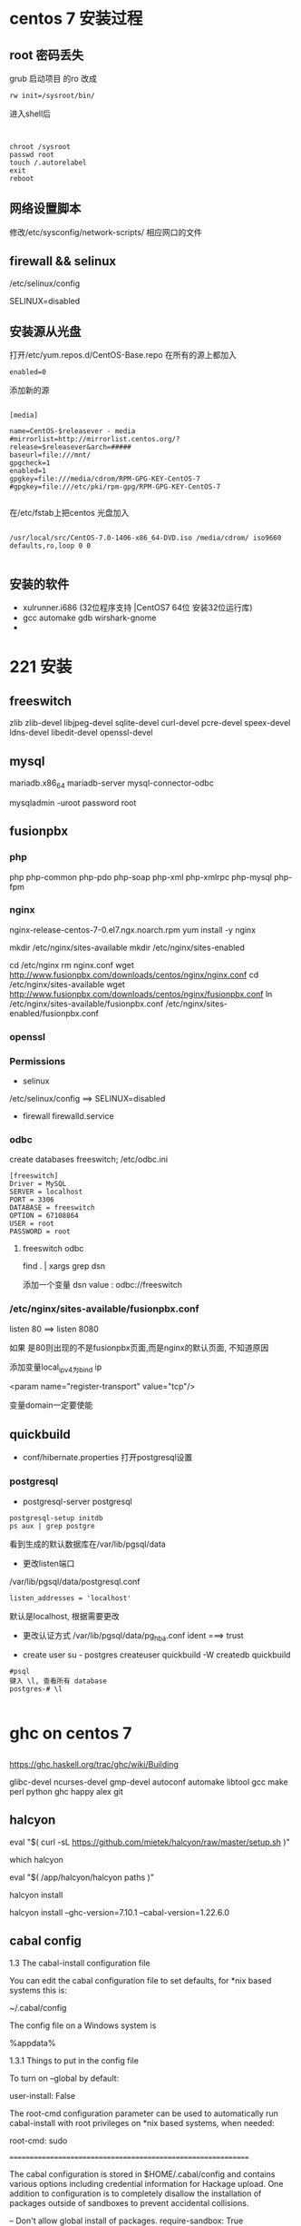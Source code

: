 * centos 7 安装过程
** root 密码丢失
   grub 启动项目 的ro 改成
#+BEGIN_EXAMPLE
   rw init=/sysroot/bin/
#+END_EXAMPLE

进入shell后
#+BEGIN_EXAMPLE


   chroot /sysroot
   passwd root
   touch /.autorelabel
   exit
   reboot
#+END_EXAMPLE

** 网络设置脚本
   修改/etc/sysconfig/network-scripts/ 相应网口的文件

** firewall && selinux
/etc/selinux/config 
   
SELINUX=disabled

** 安装源从光盘

打开/etc/yum.repos.d/CentOS-Base.repo
在所有的源上都加入
#+BEGIN_EXAMPLE
enabled=0
#+END_EXAMPLE

添加新的源
#+BEGIN_EXAMPLE

[media]

name=CentOS-$releasever - media
#mirrorlist=http://mirrorlist.centos.org/?release=$releasever&arch=#####
baseurl=file:///mnt/
gpgcheck=1
enabled=1
gpgkey=file:///media/cdrom/RPM-GPG-KEY-CentOS-7     
#gpgkey=file:///etc/pki/rpm-gpg/RPM-GPG-KEY-CentOS-7

#+END_EXAMPLE

在/etc/fstab上把centos 光盘加入

#+BEGIN_EXAMPLE

/usr/local/src/CentOS-7.0-1406-x86_64-DVD.iso /media/cdrom/ iso9660 defaults,ro,loop 0 0

#+END_EXAMPLE
** 安装的软件
   - xulrunner.i686  (32位程序支持 |CentOS7 64位 安装32位运行库)
   - gcc automake gdb wirshark-gnome
   - 

* 221 安装 
** freeswitch 

   zlib zlib-devel libjpeg-devel sqlite-devel curl-devel pcre-devel speex-devel ldns-devel libedit-devel openssl-devel

** mysql
   mariadb.x86_64 mariadb-server mysql-connector-odbc

   mysqladmin -uroot password root

** fusionpbx
*** php
    php php-common php-pdo php-soap php-xml php-xmlrpc php-mysql php-fpm
*** nginx
    nginx-release-centos-7-0.el7.ngx.noarch.rpm
    yum install -y nginx

mkdir /etc/nginx/sites-available
mkdir /etc/nginx/sites-enabled

cd /etc/nginx
rm nginx.conf
wget http://www.fusionpbx.com/downloads/centos/nginx/nginx.conf
cd /etc/nginx/sites-available
wget http://www.fusionpbx.com/downloads/centos/nginx/fusionpbx.conf
ln /etc/nginx/sites-available/fusionpbx.conf /etc/nginx/sites-enabled/fusionpbx.conf


*** openssl

*** Permissions
    - selinux
    /etc/selinux/config  ==> SELINUX=disabled
    - firewall
      firewalld.service
*** odbc 
    create databases freeswitch;
    /etc/odbc.ini
    
#+BEGIN_SRC 
[freeswitch]
Driver = MySQL
SERVER = localhost
PORT = 3306
DATABASE = freeswitch
OPTION = 67108864
USER = root
PASSWORD = root
#+END_SRC



**** freeswitch odbc 

     find . | xargs grep dsn
     
     添加一个变量 dsn
     value : odbc://freeswitch

*** /etc/nginx/sites-available/fusionpbx.conf
   listen 80 ==> listen 8080

 如果 是80则出现的不是fusionpbx页面,而是nginx的默认页面, 不知道原因 

添加变量local_ip_v4为bind ip

<param name="register-transport" value="tcp"/>

变量domain一定要使能
** quickbuild
   - conf/hibernate.properties
     打开postgresql设置
*** postgresql

    - postgresql-server postgresql
#+BEGIN_SRC 
postgresql-setup initdb
ps aux | grep postgre
#+END_SRC
    看到生成的默认数据库在/var/lib/pgsql/data

    - 更改listen端口
    /var/lib/pgsql/data/postgresql.conf
#+BEGIN_SRC 
    listen_addresses = 'localhost' 
#+END_SRC
    默认是localhost, 根据需要更改
    
    - 更改认证方式
      /var/lib/pgsql/data/pg_hba.conf
      ident ===> trust

    - create user
      su - postgres
      createuser quickbuild -W
      createdb quickbuild

#+BEGIN_SRC 
#psql
键入 \l, 查看所有 database
postgres-# \l

#+END_SRC      
* ghc on centos 7
** 
https://ghc.haskell.org/trac/ghc/wiki/Building

 glibc-devel ncurses-devel gmp-devel autoconf automake libtool gcc make perl python ghc happy alex git

** halcyon
eval "$( curl -sL https://github.com/mietek/halcyon/raw/master/setup.sh )"

which halcyon

eval "$( /app/halcyon/halcyon paths )"

halcyon install

halcyon install --ghc-version=7.10.1 --cabal-version=1.22.6.0

** cabal config
 1.3 The cabal-install configuration file

You can edit the cabal configuration file to set defaults, for *nix based systems this is:

 ~/.cabal/config

The config file on a Windows system is

 %appdata%\cabal\config


1.3.1 Things to put in the config file

To turn on --global by default:

 user-install: False

The root-cmd configuration parameter can be used to automatically run cabal-install with root privileges on *nix based systems, when needed:

 root-cmd: sudo



=============================================================



The cabal configuration is stored in $HOME/.cabal/config and contains various options including credential information for Hackage upload. One addition to configuration is to completely disallow the installation of packages outside of sandboxes to prevent accidental collisions.

-- Don't allow global install of packages.
require-sandbox: True

A library can also be compiled with runtime profiling information enabled. More on this is discussed in the section on Concurrency and profiling.

library-profiling: True

Another common flag to enable is the documentation which forces the local build of Haddock documentation, which can be useful for offline reference. On a Linux filesystem these are built to the /usr/share/doc/ghc/html/libraries/ directory.

documentation: True

If GHC is currently installed the documentation for the Prelude and Base libraries should be available at this local link:

* quickbuild
Re: Lost administrator password
Postby tardis4500 » Wed Oct 09, 2013 7:35 pm

Found a previous post with this answer and it worked:

If you've forgot the admin password, please edit the file "<QuickBuild server install dir>/conf/wrapper.conf" to uncomment the line "#wrapper.java.additional.4=-Dreset", and the admin password will be reset as 12345.

I didn't find it when I searched the forums because the thread title has "Passwor" and not "Password" in it. You might want to update the thread title if you can.


* taiga back
http://taigaio.github.io/taiga-doc/dist/#_installation_guide

** dir
  taiga/back
** packets
   - binutils autoconf flex bison libjpeg-turbo-devel bzip2-devel libzip-devel
   - freetype-devel zlib-devel ncurses-devel gdbm-devel 
   - automake libtool libffi-devel curl git tmux
   - postgresql postgresql-contrib postgresql-doc  postgresql-devel postgresql-server
   - libxml2-devel libxslt-devel
   - pytho3 python-pip (手动安装)


**** Install pip

To install pip, securely download get-pip.py. [2]

Then run the following (which may require administrator access):

python get-pip.py


** cmd

#+BEGIN_SRC 
sudo -u postgres createuser zcsong
sudo -u postgres createdb taiga -O zcsong



#+END_SRC

     #+BEGIN_SRC 
wget https://bitbucket.org/pypa/setuptools/raw/bootstrap/ez_setup.py -O - |python3
wget https://raw.github.com/pypa/pip/master/contrib/get-pip.py -O - |python3
     #+END_SRC

#+BEGIN_SRC 

     pip3 install virtualenvwrapper

export VIRTUALENVWRAPPER_PYTHON=python3.4
source /usr/bin/virtualenvwrapper.sh
mkvirtualenv -p /usr/bin/python3.4 taiga

     pip3 install virtualenvwrapper (消除错误 Error while finding spec for 'virtualenvwrapper.hook_loader' (<class 'ImportError'>: No module name)


     pip install -r requirements.txt

     python manage.py migrate --noinput
     python manage.py loaddata initial_user
     python manage.py loaddata initial_project_templates
     python manage.py loaddata initial_role
    python manage.py compilemessages
   python manage.py collectstatic --noinput

python manage.py migrate --noinput
python manage.py loaddata initial_user
python manage.py loaddata initial_project_templates
python manage.py compilemessages
python manage.py collectstatic --noinput
python manage.py sample_data



#+END_SRC
 *This creates a new user admin with password 123123.*


#+BEGIN_EXAMPLE
/usr/bin/virtualenvwrapper.sh

#  1. Create a directory to hold the virtual environments.
#     (mkdir $HOME/.virtualenvs).
#  2. Add a line like "export WORKON_HOME=$HOME/.virtualenvs"
#     to your .bashrc.
#  3. Add a line like "source /path/to/this/file/virtualenvwrapper.sh"
#     to your .bashrc.
#  4. Run: source ~/.bashrc
#  5. Run: workon
#  6. A list of environments, empty, is printed.
#  7. Run: mkvirtualenv temp
#  8. Run: workon
#  9. This time, the "temp" environment is included.
# 10. Run: workon temp
# 11. The virtual environment is activated.

#+END_EXAMPLE



settings/local.py

#+BEGIN_SRC 
from .common import *

MEDIA_URL = "http://example.com/media/"
STATIC_URL = "http://example.com/static/"
ADMIN_MEDIA_PREFIX = "http://example.com/static/admin/"
SITES["front"]["scheme"] = "http"
SITES["front"]["domain"] = "example.com"

SECRET_KEY = "theveryultratopsecretkey"

DEBUG = False
TEMPLATE_DEBUG = False
PUBLIC_REGISTER_ENABLED = True

DEFAULT_FROM_EMAIL = "no-reply@example.com"
SERVER_EMAIL = DEFAULT_FROM_EMAIL

# Uncomment and populate with proper connection parameters
# for enable email sending.
#EMAIL_BACKEND = "django.core.mail.backends.smtp.EmailBackend"
#EMAIL_USE_TLS = False
#EMAIL_HOST = "localhost"
#EMAIL_HOST_USER = ""
#EMAIL_HOST_PASSWORD = ""
#EMAIL_PORT = 25

# Uncomment and populate with proper connection parameters
# for enable github login/singin.
#GITHUB_API_CLIENT_ID = "yourgithubclientid"
#GITHUB_API_CLIENT_SECRET = "yourgithubclientsecret"

#+END_SRC
将这里的example.com 改成自己服务器的ip或domain, 不然会设成localhost, 这样浏览器解释成本地, 不会到taiga服务器上取东西.
workon taiga
python3 manage.py runserver

add /etc/nginx/sites-available/taiga

sudo ln -s /etc/nginx/sites-available/taiga /etc/nginx/sites-enabled/taiga


#+BEGIN_SRC 
server {
    listen 8820 default_server;
    server_name _;

    large_client_header_buffers 4 32k;
    client_max_body_size 50M;
    charset utf-8;

    access_log /home/zcsong/taiga/logs/nginx.access.log;
    error_log /home/zcsong/taiga/logs/nginx.error.log;

    # Frontend
    location / {
        root /home/zcsong/taiga/front/dist/;
        try_files $uri $uri/ /index.html;
    }

    # Backend
    location /api {
        proxy_set_header Host $http_host;
        proxy_set_header X-Real-IP $remote_addr;
        proxy_set_header X-Scheme $scheme;
        proxy_set_header X-Forwarded-Proto $scheme;
        proxy_set_header X-Forwarded-For $proxy_add_x_forwarded_for;
        proxy_pass http://127.0.0.1:8000/api;
        proxy_redirect off;
    }

    # Django admin access (/admin/)
    location /admin {
        proxy_set_header Host $http_host;
        proxy_set_header X-Real-IP $remote_addr;
        proxy_set_header X-Scheme $scheme;
        proxy_set_header X-Forwarded-Proto $scheme;
        proxy_set_header X-Forwarded-For $proxy_add_x_forwarded_for;
        proxy_pass http://127.0.0.1:8000$request_uri;
        proxy_redirect off;
    }

    # Static files
    location /static {
        alias /home/zcsong/taiga/back/static;
    }

    # Media files
    location /media {
        alias /home/zcsong/taiga/back/media;
    }
}


#+END_SRC



Copy and edit initial configuration on ~/taiga-front-dist/dist/js/conf.json
#+BEGIN_SRC 
{
    "api": "http://example.com/api/v1/",
    "eventsUrl": "ws://example.com/events",
    "debug": "true",
    "publicRegisterEnabled": true,
    "feedbackEnabled": true,
    "privacyPolicyUrl": null,
    "termsOfServiceUrl": null,
    "maxUploadFileSize": null,
    "contribPlugins": []
}

#+END_SRC
将这里的example.com 改成自己服务器的ip或domain, 不然会设成localhost, 这样浏览器解释成本地, 不会到taiga服务器上取东西.

如nginx运行时的用户和taiga的放置目录不同, 则要加入taiga所属用户的组, 否则会出现文件访问无权限, 参考下面:

*** stat() 13 permission denied nginx 
http://stackoverflow.com/questions/25774999/nginx-stat-failed-13-permission-denied
Nginx operates within the direcotry, so if you can't cd to that directory from the nginx user then it will fail (as does the stat command in your log). Make sure the www-user can cd all the way to the /username/test/static. You can confirm that the stat will fail or succeed by running

sudo -u www-data stat /username/test/static
In your case probably the /username directory is the issue here. Usually www-data does not have permissions to cd to other users home directories.

The best solution in that case would be to add www-data to username group:
#+BEGIN_SRC 
gpasswd -a www-data username
#+END_SRC

and make sure that username group can enter all directories along the path:

#+BEGIN_SRC 
chmod g+x /username && chmod g+x /username/test && chmod g+x /username/test/static
#+END_SRC



***  python的沙盒环境--virtualenv
http://blog.csdn.net/jianhong1990/article/details/7840139

使用 VirtualEnv 的理由：

隔离项目之间的第三方包依赖，如A项目依赖django1.2.5，B项目依赖django1.3。
为部署应用提供方便，把开发环境的虚拟环境打包到生产环境即可,不需要在服务器上再折腾一翻。
使用说明：

安装： sudo easy_install virtualenv

建立新的运行环境：virtualenv <env-name>

进入相应的独立环境：source <env-path>/bin/activate



*** 最后成功

是因为在我自己的机器上开了back, 221的为什么会连接到我的机器
将这里的example.com 改成自己服务器的ip或domain, 不然会设成localhost, 这样浏览器解释成本地, 不会到taiga服务器上取东西.

~/taiga-front-dist/dist/js/conf.json
#+BEGIN_SRC 
{
    "api": "http://example.com/api/v1/",
    "eventsUrl": "ws://example.com/events",
    "debug": "true",
    "publicRegisterEnabled": true,
    "feedbackEnabled": true,
    "privacyPolicyUrl": null,
    "termsOfServiceUrl": null,
    "maxUploadFileSize": null,
    "contribPlugins": []
}
#+END_SRC

这里api设成是和url主地址相同的形式, 如网站是http://192.168.51.221:8820, 这里设成http://192.168.51.221:8820/api/v1

api的请求通过nginx转成内部请求, 通过 http://127.0.0.1:8000/api 去调用接口

#+BEGIN_SRC 
location /api {
        proxy_set_header Host $http_host;
        proxy_set_header X-Real-IP $remote_addr;
        proxy_set_header X-Scheme $scheme;
        proxy_set_header X-Forwarded-Proto $scheme;
        proxy_set_header X-Forwarded-For $proxy_add_x_forwarded_for;
        proxy_pass http://127.0.0.1:8000/api;
        proxy_redirect off;
    }

    # Django admin access (/admin/)
    location /admin {
        proxy_set_header Host $http_host;
        proxy_set_header X-Real-IP $remote_addr;
        proxy_set_header X-Scheme $scheme;
        proxy_set_header X-Forwarded-Proto $scheme;
        proxy_set_header X-Forwarded-For $proxy_add_x_forwarded_for;
        proxy_pass http://127.0.0.1:8000$request_uri;
        proxy_redirect off;
    }
#+END_SRC


** Circus and gunicorn
   pip2 install circus

~/circus.ini
#+BEGIN_SRC 
[circus]
check_delay = 5
endpoint = tcp://127.0.0.1:5555
pubsub_endpoint = tcp://127.0.0.1:5556
statsd = true

[watcher:taiga]
working_dir = /home/zcsong/taiga/back
cmd = gunicorn
args = -w 3 -t 60 --pythonpath=. -b 127.0.0.1:8001 taiga.wsgi
uid = zcsong
numprocesses = 1
autostart = true
send_hup = true
stdout_stream.class = FileStream
stdout_stream.filename = /home/zcsong/taiga/logs/gunicorn.stdout.log
stdout_stream.max_bytes = 10485760
stdout_stream.backup_count = 4
stderr_stream.class = FileStream
stderr_stream.filename = /home/zcsong/taiga/logs/gunicorn.stderr.log
stderr_stream.max_bytes = 10485760
stderr_stream.backup_count = 4

[env:taiga]
PATH = /home/zcsong/.virtualenvs/taiga/bin:$PATH
TERM=xterm
SHELL=/bin/bash
USER=zcsong
LANG=en_US.UTF-8
HOME=/home/zcsong
PYTHONPATH=/home/zcsong/.virtualenvs/taiga/lib/python3.4/site-packages

#+END_SRC
** nohup
   nohup python manage.py runserver &
   nohup command > myout.file 2>&1 


** systemd
#+BEGIN_SRC 
[Unit]
Description=taiga back
After=network.target

[Service]
WorkingDirectory=/home/zcsong/taiga/back
User=zcsong
Group=www-data
Environment=PATH=/home/zcsong/.virtualenvs/taiga/bin:$PATH 
Environment=PYTHONPATH=/home/zcsong/.virtualenvs/taiga/lib/python3.4/site-packages

#Restart=on-failure

#ExecStartPre=/usr/sbin/nginx -t -c /etc/nginx/nginx.conf
ExecStart=/home/zcsong/.virtualenvs/taiga/bin/python3.4 manage.py runserver
#ExecReload=/bin/kill -s HUP $MAINPID
#ExecStop=/bin/kill -s QUIT $MAINPID
#PrivateTmp=true
 
[Install]
WantedBy=multi-user.target

#+END_SRC

* taiga on centos 7
https://github.com/taigaio/taiga-doc/blob/master/setup-production.adoc
* gocd
** systemd service file
#+BEGIN_SRC 

GO_SERVER_PORT=8810
export GO_SERVER_PORT
GO_SERVER_SSL_PORT=8811
export GO_SERVER_SSL_PORT
SERVER_WORK_DIR=/home/gocd/go-server
export SERVER_WORK_DIR
DAEMON=Y

#+END_SRC


#+BEGIN_SRC 
[Unit]
Description=go cd
After=network.target

[Service]
Type=forking
PIDFile=/home/gocd/go-server/go-server.pid
Environment=JAVA_HOME=/usr/lib/jvm/jre-1.7.0-openjdk/
ExecStart=/home/gocd/go-server/server.sh
ExecStop=/home/gocd/go-server/stop-server.sh
WorkingDirectory=/home/gocd/go-server
User=go
Group=gitit
#Restart=on-failure

[Install]
WantedBy=multi-user.target

#+END_SRC

* gitlab
** centos 7
https://about.gitlab.com/downloads/#centos7

#+BEGIN_EXAMPLE
sudo yum install curl policycoreutils openssh-server openssh-clients
sudo systemctl enable sshd
sudo systemctl start sshd
sudo yum install postfix
sudo systemctl enable postfix
sudo systemctl start postfix
sudo firewall-cmd --permanent --add-service=http
sudo systemctl reload firewalld

curl -sS https://packages.gitlab.com/install/repositories/gitlab/gitlab-ce/script.rpm.sh | sudo bash
sudo yum install gitlab-ce

sudo gitlab-ctl reconfigure

#+END_EXAMPLE

gitlab-ctl start
gitlab-ctl stop

** nginx 配置

gitlab 使用自带的nginx，默认配置在

#+BEGIN_EXAMPLE
/var/opt/gitlab/nginx
#+END_EXAMPLE

默认使用80端口，和系统的nginx冲突，改为8850
** subgit 

#+BEGIN_EXAMPLE
/opt/subgit-3.2.4/bin/subgit configure svn://192.168.51.239/iplc/esc /var/opt/gitlab/git-data/repositories/iplc/esc.git

#+END_EXAMPLE

Make sure you see the line

#+BEGIN_EXAMPLE
Git repository is served by GitLab, hooks will be installed into 'custom_hooks' directory.
#+END_EXAMPLE



#+BEGIN_EXAMPLE

Using subgit to migrate non-standard layout subversion repository with no branches, tags and trunk

Tag: git,svn,subgit

I have been using subgit to convert my subversion repository to git. Unfortunately, I have a sub-project in one of my branches which is not in standard layout. The non-standard sub-project is not included in the conversion.

The content of the sub-project is

/my-subproject
   file1
   dir1
     subdir1-file1
   file2

Is there a way to specify it in the mapping in subgit.conf? Below is the mapping in subgit.conf.

Eg.

[git "my-subproject"]
translationRoot = my-subprojcet
repository = /var/git/my-subproject.git
pathEncoding=UTF-8

trunk = trunk:refs/heads/master
branches = branches/*:refs/heads/*
shelves = shelves/*:refs/shelves/*
tags = tags/*:refs/tags/*

Best How To :

As found in subgit project mapping the configuration should be

[git "my-subproject"]
repository = /var/git/my-subproject.git

translationRoot = /

trunk = /my-subproject:refs/heads/master
branches = branches/project/*:refs/heads/*
shelves = shelves/project/*:refs/shelves/*
tags = tags/project/*:refs/tags/*

I hope this would be useful.

#+END_EXAMPLE



** sync2git
https://github.com/dpocock/sync2git

** gitlab 安装以及管理
https://www.jianshu.com/p/37abb00e4b67

Gitlab 默认安装文件位置

1 项目文件位置gitlab代码放在/var/opt/gitlab/git-data/下）

2 配置文件目录  /etc/gitlab/gitlab.rb修改完配置后执行gitlab-ctl reconfigure生效

3安装文件目录   /var/opt/gitlab/

4备份文件目录   /var/opt/gitlab/backups

5 日志位置：/var/log/gitlab

6 部分配置文件地址/opt/gitlab/embedded/service/gitlab-rails/config

vim gitlab.yml 修改服务器的ip地址 ，邮件发送名称

7 文件上传位置/var/opt/gitlab/gitlab-rails/uploads/

gitlab安装以后有两个目录：

           一个在/opt/gitlab，这里都是程序文件，不包含数据。

            另一个在/var/opt/gitlab，这里都输数据文件。

安装后的配置文件目录：

主文件：/etc/gitlab/  

主配置文件：/var/opt/gitlab/

 /opt/gitlab/

日志目录：/var/log/gitlab/


gitlab-ctl

tail #查看所有日志gitlab-ctl tail nginx/gitlab_access.log #查看nginx访问日志cd op

迁移需要/etc/gitlab/gitlab.rb

6 查看版本的信息

cat /opt/gitlab/embedded/service/gitlab-rails/VERSION

* npm国内镜像设置
** 使用淘宝镜像
https://npm.taobao.org/


你可以使用我们定制的 cnpm (gzip 压缩支持) 命令行工具代替默认的 npm:

$ npm install -g cnpm --registry=https://registry.npm.taobao.org


安装模块

从 registry.npm.taobao.org 安装所有模块. 当安装的时候发现安装的模块还没有同步过来, 淘宝 NPM 会自动在后台进行同步, 并且会让你从官方 NPM registry.npmjs.org 进行安装. 下次你再安装这个模块的时候, 就会直接从 淘宝 NPM 安装了.

$ cnpm install [name]

同步模块

直接通过 sync 命令马上同步一个模块, 只有 cnpm 命令行才有此功能:

$ cnpm sync connect

当然, 你可以直接通过 web 方式来同步: /sync/connect

$ open https://npm.taobao.org/sync/connect

其它命令

支持 npm 除了 publish 之外的所有命令, 如:

$ cnpm info connect



** 
方法一

国内镜像源，http://cnpmjs.org

1、通过config命令，

npm config set registry http://registry.cnpmjs.org
npm info underscore （如果上面配置正确这个命令会有字符串response）

或者

npm install -g cnpm --registry=http://r.cnpmjs.org

registry 参数的作用就是指向需要 download 的仓库。 cnpm 跟国外的 npm 是同步的，只要 npm 有更新，cnpm 就会跟着一起更新。

2、也可以安装 cnpm，安装好了之后使用 cnpm 来下载文件，原理跟上面是一样的，命令如下：

cnpm install -g package_name

3、编辑 ~/.npmrc 加入下面内容

registry = https://registry.npm.taobao.org

方法二

使用代理


# 设置代理地址和端口
npm config set proxy=http://127.0.0.1:8086

# 设置 https 的代理
npm config set https_proxy=http://127.0.0.1:8086

# 修改registry为npm默认镜像
npm config set registry=http://registry.npmjs.org

开启本地代理，npm 走你~

方法三

直接下载到本地。

直接把文件 download 下来，然后放到 node_module 之中就行了。如果是全局模块，找到全局 node_module 的位置，然后解压放进去就行了。

** 


npm

npm --registry=https://registry.npm.taobao.org install

electron

## Electron Mirror of China
ELECTRON_MIRROR="https://npm.taobao.org/mirrors/electron/"

phantomjs

PHANTOMJS_CDNURL=http://cnpmjs.org/downloads npm install phantomjs

chromedirver

CHROMEDRIVER_CDNURL=http://npm.taobao.org/mirrors/chromedriver

http://npm.taobao.org/mirrors

    3月26日发布 

* npm tftp 
https://github.com/gagle/node-tftp

npm install tftp -g





* mingw on linux
CRT - c-runtime
The first goal of this library is to provide an alternative C-runtime for x86/x64 Windows operating systems. It shall be compatible to the msvcrt variants. The second goal is that this library provides a build-variant for kernel-mode, too. Additionally it shall provide some optional features well known from the POSIX world. This library is at the moment under construction. We still search for an final name for it. Current suggestions are "ironCrate", and "wormcrt". If you have better suggestions, feel free to contact our developer team.
The version of this library is at the moment 0.0, as this library is in pre-alpha phase. We are at the moment in planning and drafting phase. Before we will change version to 0.1 at least some basics have to be present (build-environment, startup-code, partial function set for threading). 
** compile on centos7
*** need to download the following packages
    - binutils
    - GCC
    - Mingw-w64

*** archlinux 
community/mingw-w64-binutils 2.25.1-1 (mingw-w64-toolchain mingw-w64) [installed]
    Cross binutils for the MinGW-w64 cross-compiler
community/mingw-w64-crt 4.0.4-1 (mingw-w64-toolchain mingw-w64) [installed]
    MinGW-w64 CRT for Windows
community/mingw-w64-gcc 5.3.0-1 (mingw-w64-toolchain mingw-w64) [installed: 5.2.0-2]
    Cross GCC for the MinGW-w64 cross-compiler
community/mingw-w64-headers 4.0.4-1 (mingw-w64-toolchain mingw-w64) [installed]
    MinGW-w64 headers for Windows



** linux 下构建 MingGW-w64 交叉编译工具



有不少人在windows下做ffmpeg开发时，喜欢使用mingw或mingw-w64，且不说这种ffmpeg构建方式比较复杂，还有一个缺点，就是gcc在windows下执行速度实在令人着急。笔者推荐大家在linux下使用mingw-w64交叉编译的方式，比较省时，而且相对来说比较简单。

本文所要讲述的就是如何在linux下构建MingGW-w64交叉编译工具。

别紧张，没那么复杂。网络上已经有很多类似的工具链构建脚本，本文使用的就是zeranoe的脚本。（最新版脚本下载地址）

交叉编译工具构建步骤：
1. 下载脚本

wget http://zeranoe.com/scripts/mingw_w64_build/mingw-w64-build-3.5.8

2. 修改脚本权限，使其可执行

chmod 755 mingw-w64-build-3.5.8

3. 执行以下命令，查看脚本可用选项

./mingw-w64-build-3.5.8 --help

4. 开始构建交叉编译工具

./mingw-w64-build-3.5.8 --build-type=win32 --default-configure --pthreads-w32-ver=2-9-1 --gcc-langs=all --clean-build --enable-gendef

好了，就这么简单。接下来要做的就是等着脚本执行完成即可（当然了，脚本执行需要依赖一些运行环境，如果你的系统尚未安装这些工具，脚本会提示你，根据提示进行安装就ok了）。

** 
As amazing as it may first seem, the MinGW-w64 project allows users to compile native Windows binaries on Linux.
http://www.blogcompiler.com/2010/07/11/compile-for-windows-on-linux/


Compile for Windows on Linux
Introduction

In an earlier post, we saw how to obtain gcc on windows, using the MinGW-w64 suite. However, users familiar to gcc are often using one of the operating systems of the Unix family, such as Linux. As amazing as it may first seem, the MinGW-w64 project allows users to compile native Windows binaries on Linux. This concept of targeting a different platform than the compiler is running on is however not new, and is known as cross-compilation.

Cross-compiling Windows binaries on Linux may have many benefits to it.

    Increased compilation speed. Linux is generally faster than Windows with the mingw toolchain.
    Reduced operating system complexity. On cross-platform projects that are also built on Linux, we can get one less operating system to maintain.
    Access to Unix build tools. Build tools such as make, autoconf, automake and Unix utilities as grep, sed, and cat, to mention a few, become available for use in Windows builds as well. Even though projects such as MSYS port a few of these utilities to Windows, the performance is generally lower, and the versions are older and less supported than the native Unix counterparts. Also, if you already have a build environment set up under Linux, you don’t have to set it up again on Windows, but just use the existing one.
    Lower license costs. As we know, Windows costs in terms of license fees. Building on Linux, developers do not need to have  a Windows installation on their machines, but maybe just a central Windows installation for testing purposes.

How It Works

On a Linux build environment, a gcc that compiles native binaries is usually installed in “/usr/bin”. Native headers and libraries are in turn found in “/usr/include” and “/usr/lib”, respectively. We can see that all these directories are rooted in “/usr”.

Any number of cross-compiler environments can be installed on the same system, as long as they are rooted in different directories. In our example, we will use “/opt/mingw32” and “/opt/mingw64” as root directories for the new build environments. Now, we would perhaps expect to find “/opt/mingw32/bin/gcc” and “/opt/mingw64/bin/gcc”, but we instead see “/opt/mingw32/bin/i686-w64-mingw32-gcc” and “/opt/mingw64/bin/x86_64-w64-mingw32-gcc”. The reason for this is that we  (and configure scripts) should be able to pick the “right” gcc, even if  we have multiple compilers in the PATH environment variable. If they were all named gcc, cross-compiling would easily become messy.
Cross-World Hello

    Go to the MinGW-w64 download page. We need two toolchains – one for targeting win32 and another for targeting win64.Open “Toolchains targetting Win32” , followed by “Automated Builds”, “mingw-builds” and a recent version (e.g. mingw-w64-bin_x86_64-linux_20131228.tar.bz2).

    Now do the same for “Toolchains targetting Win64” (e.g. mingw-w64-bin_x86_64-linux_20131228.tar.bz2).

    There are some notes on the package naming convention below to help you pick the right one. Also note that the direct links above might be to older versions when you read this — so please check the directory structure for updates.
    Unpack the first archive to /opt/mingw32 and the second to /opt/mingw64.
    In a text editor (e.g. gedit or nano), paste in the little greeting-code and save it to /tmp/hello.c
    #include <stdio.h>

    int main()

    {

    printf("Hello World!\n");

    return 0;

    }
    Compile it for both 32- and 64-bit Windows with the following commands.

        /opt/mingw32/bin/i686-w64-mingw32-gcc /tmp/hello.c -o /tmp/hello-w32.exe
        /opt/mingw64/bin/x86_64-w64-mingw32-gcc /tmp/hello.c -o /tmp/hello-w64.exe

    Run “hello-w32.exe” on 32-bit Windows, and “hello-w64.exe” on 64-bit Windows.

 

In order to build useful applications, it is convenient to use existing libraries such as the OpenSSL library on Windows.

Package Naming Conventions

As we saw on the MinGW-w64 download page, there are a lot of available packages with only subtle and perhaps confusing name differences. The automatically built packages have the following generic naming pattern.

    mingw-TARGET-bin_HOST_DATE.PKG

    TARGET states which platform we want the compiled binaries to run, and can be either “w32” (32-bit Windows) or “w64” (64-bit Windows).
    HOST gives the host system, that is, the system on which the compiler binaries themselves are run. Thus, we are cross-compiling if HOST is different from TARGET. If we have a Intel 32-bit Linux distribution, we can pick a HOST value of “i686-linux”, from a 64-bit Linux host we would choose “x86_64-linux”, and from 32-bit Windows we can choose “i686-mingw”.
    DATE is the date, in the form YYYYMMDD, when the automatic build was created.
    PKG is the compressed archive format, such as “zip”, “tar.bz2” and such. Generally, zip archives contain binaries that run on Windows, all other archives contains binaries that run on Linux.

Running the Binaries

Using Wine, we can even test the binaries directly from Linux. However, this only works on 32-bit Windows binaries and is not perfect due to bugs and missing features in Wine itself. After downloading and installing Wine for our distribution, we can test our program above by running “wine hello-w32.exe”.
Note that 64-bit Windows can run 32-bit binaries due to an emulation layer called Windows 32-bit On Windows 64-bit, but native binaries are more efficient.




** 
https://wiki.wxwidgets.org/Cross-Compiling_Under_Linux

Flags

You might need these flags when compiling:

-Wl,--subsystem,windows -mwindows \
-DWINVER=0x0400 -D__WIN95__ -D__GNUWIN32__ \
-DSTRICT -DHAVE_W32API_H -D__WXMSW__ -D__WINDOWS__

And these while linking:

-lregex -lpng -ljpeg -lzlib -ltiff -lstdc++ -lgcc -lodbc32 -lwsock32 -lwinspool -lwinmm -lshell32 \
-lcomctl32 -lctl3d32 -lodbc32 -ladvapi32 -lodbc32 -lwsock32 -lopengl32 -lglu32 -lole32 -loleaut32 \
-luuid

** Build_System_Management

 https://wiki.wxwidgets.org/Build_System_Management


*** common 编译

**** Link error: undefined reference to `htonl@4' with MinGW 

 http://mingw.5.n7.nabble.com/Link-error-undefined-reference-to-htonl-4-with-MinGW-td502.html



 Markus Selve wrote:

 > selvem@B5561X1D ~/test
 > $ gcc -Wall -lws2_32  -o conv conv.o
 > conv.o(.text+0x47):conv.c: undefined reference to `htonl@4'

 Congratulations, you just made probably the two most common mingw
 errors.  If it makes you feel any better the archives of this list are
 bulging at the seams with people making these mistakes over and over.

 First, the order you specify things on the gcc command line matters.  If
 A depends on B then B must come after A.  So put -lws2_32 after conv.o.

 Second, you did not call WSAStartup() which is required before using ANY
 socket function.  For something like htonl() it probably doesn't matter,
 but for any program that actually does anything with sockets it will not
 work.  <http://www.mingw.org/MinGWiki/index.php/sockets> 
**** libwsock32.a位置
 在centos上是在这里
 /usr/i686-w64-mingw32/sys-root/mingw/lib/
 在archlinux是在这里

 /usr/i686-w64-mingw32/lib/


 所以在archlinux 作个软连接, 保持和centos上一致

* compile 编译问题
** Compiling problems: cannot find crt1.o

 http://stackoverflow.com/questions/91576/crti-o-file-missing

 gcc -B/usr/lib/x86_64-linux-gnu hello.c

 So, you can just add -B/usr/lib/x86_64-linux-gnu to the CFLAGS variable in your Makefile.


*** LIBRARY_PATH

 Run this to see where these files are located

 $ find /usr/ -name crti*
 /usr/lib/x86_64-linux-gnu/crti.o

 then add this path to LIBRARY_PATH variable

 $ export LIBRARY_PATH=/usr/lib/x86_64-linux-gnu:$LIBRARY_PATH



*** gcc -B
 gcc -B/usr/lib/x86_64-linux-gnu hello.c

 So, you can just add -B/usr/lib/x86_64-linux-gnu to the CFLAGS variable in your Makefile.

*** sysroot


 Even I got the same compilation error when I was cross compiling i686-cm-linux-gcc.

 The below compilation option solved my problem

 $ i686-cm-linux-gcc a.c --sysroot=/opt/toolchain/i686-cm-linux-gcc

 Note: The sysroot should point to compiler directory where usr/include available

 In my case the toolchain is installed at /opt/toolchain/i686-cm-linux-gcc directory and usr/include is also available in the same directory

 =========================================

 his solved for me (cross compiling pjsip for ARM):

 export LDFLAGS='--sysroot=/home/me/<path-to-my-sysroot-parent>/sysroot'

** flatcc 在centos 7 上编译
   用 ninja 方式不行, 改用make 方式
   - 进入scripts目录
     cp build.cfg.make build.cfg
     然后再上层目录执行 ./scritps/build.sh
** cpb编译
*** centos 
  yum whatprovides libstdc++.so.6

 然后会提示哪个安装包有这个库文件如下：


  yum install libstdc++-4.8.2-16.el7.i686
 s
   
*** 
 　(02:37:00 PM) zcsong: rootfs.img最大多少,　
 (02:37:20 PM) zcsong: 我现在是１２ｍ 烧不成功
 (02:37:57 PM) 王磊: 我的是11点几M
 (02:38:25 PM) 王磊: 总共的空间只有11.5M
 (02:38:42 PM) 王磊: 你把你的打包的脚本发过来看下
 (02:39:14 PM) zcsong: 好的,　我再删除一些文件吧,
 (02:39:33 PM) zcsong: 我放到里边的东西比较多
  (04:00:40 PM) zcsong: app升级的ubi-header.img是怎么生成的??
 (04:00:55 PM) 王磊: 现在不用了 
 (04:01:01 PM) zcsong: ??
 (04:01:14 PM) 王磊: 那个是之前的nand使用的
 (04:01:20 PM) zcsong: 那升级怎么是什么文件
 (04:01:45 PM) zcsong: 直接tar.bz2
 (04:01:46 PM) zcsong: ??
 (04:02:18 PM) 王磊: 直接升级到nor里面
 (04:02:24 PM) 王磊: 使用rootfs.img
 (04:02:41 PM) 王磊: 如果要是用nand，可以使用ubi打包 
 (04:03:07 PM) 王磊: ubi的打包工具我也有 
 (04:03:55 PM) 王磊: 你现在要用ubi吗
 (04:05:59 PM) zcsong: 先给我吧,　
 (04:06:39 PM) zcsong: 以后要用这种模式吗?
 (04:07:04 PM) 王磊: 不用 
 (04:07:16 PM) 王磊: 后面都用nor的了
 (04:07:26 PM) 王磊: 后面用两块nor了
 (04:12:43 PM) zcsong: 哦,　那就不用了
 (04:13:13 PM) 王磊: 恩 

*** cpb需要创建的软连接
 编译不过,　且表现为头文件或者类型没有定义,　定位为搜索路径不对, 原来的有些软连接都是在另外一台机器上的绝对路径.要根据自己的环境作相应的配置


 find . -type l | grep -v bin | grep -v etc |grep -v '\.so.*'

 find . -type l | grep -v bin | grep -v etc |grep -v '\.so.*' | xargs ls -l | grep disk230


 ./linux-devkit/sysroots/armv7ahf-vfp-neon-3.2-oe-linux-gnueabi/include/asm -> /disk230/cpb_devkit/kernel/arch/arm/include/asm
 ./linux-devkit/sysroots/armv7ahf-vfp-neon-3.2-oe-linux-gnueabi/include/linux -> /disk230/cpb_devkit/kernel/include/linux/
 ./linux-devkit/sysroots/i686-arago-linux/usr/arm-linux-gnueabihf/include -> /disk230/cpb_devkit/linux-devkit/sysroots/armv7ahf-vfp-neon-3.2-oe-linux-gnueabi/include
 ./linux-devkit/sysroots/i686-arago-linux/usr/arm-linux-gnueabihf/libc/lib/arm-linux-gnueabihf -> /disk230/cpb_devkit/linux-devkit/sysroots/armv7ahf-vfp-neon-3.2-oe-linux-gnueabi/lib
 ./linux-devkit/sysroots/i686-arago-linux/usr/arm-linux-gnueabihf/libc/usr/include -> /disk230/cpb_devkit/linux-devkit/sysroots/armv7ahf-vfp-neon-3.2-oe-linux-gnueabi/usr/include
 ./linux-devkit/sysroots/i686-arago-linux/usr/arm-linux-gnueabihf/libc/usr/lib/arm-linux-gnueabihf -> /disk230/cpb_devkit/linux-devkit/sysroots/armv7ahf-vfp-neon-3.2-oe-linux-gnueabi/usr/lib
 ./linux-devkit/sysroots/i686-arago-linux/usr/include/linux -> /disk230/cpb_devkit/kernel/include/linux/
 ./usr -> /disk230/cpb_devkit/linux-devkit/sysroots/i686-arago-linux/usr/

 #+BEGIN_SRC sh

 BASE_DIR=/opt/cpb_devkit

 rm -f ${BASE_DIR}/usr
 ln -s ${BASE_DIR}/linux-devkit/sysroots/i686-arago-linux/usr/ ${BASE_DIR}/usr

 rm ${BASE_DIR}/linux-devkit/sysroots/armv7ahf-vfp-neon-3.2-oe-linux-gnueabi/include/asm
 ln -s  ${BASE_DIR}/kernel/arch/arm/include/asm ${BASE_DIR}/linux-devkit/sysroots/armv7ahf-vfp-neon-3.2-oe-linux-gnueabi/include/asm 

 rm ${BASE_DIR}/linux-devkit/sysroots/armv7ahf-vfp-neon-3.2-oe-linux-gnueabi/include/linux
 ln -s ${BASE_DIR}/kernel/include/linux/ ${BASE_DIR}/linux-devkit/sysroots/armv7ahf-vfp-neon-3.2-oe-linux-gnueabi/include/linux

 rm ${BASE_DIR}/linux-devkit/sysroots/i686-arago-linux/usr/arm-linux-gnueabihf/include
 ln -s ${BASE_DIR}/linux-devkit/sysroots/armv7ahf-vfp-neon-3.2-oe-linux-gnueabi/include ${BASE_DIR}/linux-devkit/sysroots/i686-arago-linux/usr/arm-linux-gnueabihf/include

 rm ${BASE_DIR}/linux-devkit/sysroots/i686-arago-linux/usr/arm-linux-gnueabihf/libc/lib/arm-linux-gnueabihf
 ln -s ${BASE_DIR}/linux-devkit/sysroots/armv7ahf-vfp-neon-3.2-oe-linux-gnueabi/lib ${BASE_DIR}/linux-devkit/sysroots/i686-arago-linux/usr/arm-linux-gnueabihf/libc/lib/arm-linux-gnueabihf 

 rm ${BASE_DIR}/linux-devkit/sysroots/i686-arago-linux/usr/arm-linux-gnueabihf/libc/usr/include
 ln -s ${BASE_DIR}/linux-devkit/sysroots/armv7ahf-vfp-neon-3.2-oe-linux-gnueabi/usr/include ${BASE_DIR}/linux-devkit/sysroots/i686-arago-linux/usr/arm-linux-gnueabihf/libc/usr/include

 rm ${BASE_DIR}/linux-devkit/sysroots/i686-arago-linux/usr/arm-linux-gnueabihf/libc/usr/lib/arm-linux-gnueabihf
 ln -s ${BASE_DIR}/linux-devkit/sysroots/armv7ahf-vfp-neon-3.2-oe-linux-gnueabi/usr/lib ${BASE_DIR}/linux-devkit/sysroots/i686-arago-linux/usr/arm-linux-gnueabihf/libc/usr/lib/arm-linux-gnueabihf

 rm ${BASE_DIR}/linux-devkit/sysroots/i686-arago-linux/usr/include/linux
 ln -s ${BASE_DIR}/kernel/include/linux/ ${BASE_DIR}/linux-devkit/sysroots/i686-arago-linux/usr/include/linux
 #+END_SRC
** gdb cross compile
 https://sourceware.org/gdb/wiki/BuildingCrossGDBandGDBserver

 #+BEGIN_EXAMPLE

  When using autoconf, there are three system definitions (or machine definitions)
  that are used to identify the “actors” in the build process; (...) These three definitions are:

 host

     The system that is going to run the software once it is built. Once the software
     has been built, it will execute on this particular system.

 build

     The system where the build process is being executed. For most uses this
     would be the same as the host system, but in case of cross-compilation
     the two obviously differ.

 target

     The system against which the software being built will run on. This only exists, or rather
     has a meaning, when the software being built may interact specifically with a
     system that differs from the one it's being executed on (our host). This is the case
     for compilers, debuggers, profilers and analyzers and other tools in general.

 #+END_EXAMPLE

*** gdb 在ppc上编译　
 config_ppc.mk
 #+BEGIN_SRC 
 GDB_VERSION=7.12
 CLEAN_DIRS+=gdb

 gdb:$(PACKET_DIR)/gdb-$(GDB_VERSION).tar.gz 
	 $(EXTRACT_GZ)
	 cd $@ &&  ./configure --target=ppc-linux

 .gdb: gdb
	 cd $< && make

 #+END_SRC

*** gdb 
 #+BEGIN_SRC 
 /path/to/gdb-src/configure --target=arm-linux-gnueabi

 #+END_SRC
*** gdb server

 #+BEGIN_SRC 

 /path/to/gdb-src/gdb/gdbserver/configure --host=arm-linux-gnueabi
 #+END_SRC

** gcc 搜索目录
*** gcc __STDC_HOSTED__

 __STDC_HOSTED__ 如果编译器的目标系统环境中包含完整的标准C库，那么这个宏就定义为1，否则宏的值为0

 This macro is defined, with value 1, if the compiler's target is a hosted environment. A hosted environment has the complete facilities of the standard C library available. 

**** C standard library
 https://en.wikipedia.org/wiki/C_standard_library


 According to the C standard the macro __STDC_HOSTED__ shall be defined to 1 if the implementation is hosted. A hosted implementation has all the headers specified by the C standard. An implementation can also be freestanding which means that these headers will not be present. If an implementation is freestanding, it shall define __STDC_HOSTED__ to 0.

 http://gcc.gnu.org/onlinedocs/gcc/Standards.html
 GCC aims towards being usable as a conforming freestanding implementation, or as the compiler for a conforming hosted implementation. By default, it will act as the compiler for a hosted implementation, defining __STDC_HOSTED__ as 1 and presuming that when the names of ISO C functions are used, they have the semantics defined in the standard. To make it act as a conforming freestanding implementation for a freestanding environment, use the option -ffreestanding; it will then define __STDC_HOSTED__ to 0 and not make assumptions about the meanings of function names from the standard library, with exceptions noted below. To build an OS kernel, you may well still need to make your own arrangements for linking and startup. See Options Controlling C Dialect. 
**** include_next
 首先，我将会说明一下这条指令的功能，然后说明一下为什么要引人这条指令，希望能说个明白。

 #include_next和#include指令一样，也是包含一个头文件，它们的不同地方是包含的路径不一样。

 #include_next的意思就是“包含指定的这个文件所在的路径的后面路径的那个文件”，听起来是不是很坳口，我自己也觉得是这样，但下面举个例子说明就清楚了。

 例如有个搜索路径链，在#include中，它们的搜索顺序依次是A，B，C，D和E。在B目录中有个头文件叫a.h，在D目录中也有个头文件叫a.h，如果在我们的源代码中这样写#include <a.h>，那么我们就会包含的是B目录中的a.h头文件，如果我们这样写#include_next <a.h>那么我们就会包含的是D目录中的a.h头文件。#include_next <a.h>的意思按我们上面的引号包含中的解释来说就是“在B目录中的a.h头文件后面的目录路径（即C，D和E）中搜索a.h头文件并包含进来）。#include_next <a.h>的操作会是这样的，它将在A，B，C，D和E目录中依次搜索a.h头文件，那么首先它会在B目录中搜索到a.h头文件，那它就会以B目录作为分割点，搜索B目录后面的目录（C，D和E），然后在这后面的目录中搜索a.h头文件，并把在这之后搜索到的a.h头文件包含进来。这样说的话大家应该清楚了吧。

 

 还有一点是#include_next是不区分<>和""的包含形式的。

 

 现在来说说为什么要引人这条指令！

 假如，你要创建一个新的头文件，而这个新的头文件和现在已有的头文件有相同的名字，而且你想用你的这个新的头文件，那么你要做的就是把这个新的头文件放在#include指令的搜索路径的前面，即是在旧的头文件的前面新的头文件首先被搜索到，这样你就可以使用你这个新的头文件。但是你在另一个源代码文件中想使用旧的头文件了，那怎么办！有个办法就是使用绝对路径来搜索，那么就不存在这样的问题了。问题出在，如果我们把头文件的位置移动了，移到了其它的目录里了，那我们就得在相应的源码文件中修改这个包含的绝对路径，如果一个源码文件还好，但如果是大型工程的话，修改的地方多了就容易出问题。

 又进一步说，如果你这个新的头文件引用了旧的头文件，而这个新的头文件如果没有使用只编译一次的预处理语句包含（即#ifndef，#endif等），那么就会陷入一个无限的递归包含中，这个新的头文件就会无限的包含自己，就会出现一个致命的错误。如果我们使用#include_next就会避免这样的问题。

 在标准的C中，这没有一个办法来解决上面的问题的，因此GNU就引人了这个指令#include_next。

 

 下面再举一个#include_next的例子。

 假设你用-I选项指定了一个编译包含的路径 '-I /usr/local/include'，这个路径下面有个signal.h的头文件，在系统的'/usr/include'下也有个signal.h头文件，我们知道-I选项的路径首先搜索。如果我们这样 #include <signal.h> 包含，就会包含进/usr/local/include下的signal.h头文件；如果是 #include_next <signal.h>，就会包含 '/usr/include'下的signal.h头文件。

 GNU建议一般没有其它可取代的办法的情况下才使用#include_next的。

 

 又一个例子，如在系统头文件stdio.h中，里面有个函数（应该说是一个宏）getc，它从标准输入中读取一个字符。你想重新定义一个getc，并放到自己新建的stdio.h文件中，那么你可以这样使用你自定义的getc。

 #include_next "stdio.h"
 #undef getc
 #define getc(fp) ((int)'x')

 

 更多的说明请参考GNU的官方文档和GCC文档。
 http://www.delorie.com/gnu/docs/gcc/cpp_11.html

*** gcc 信息查看
 ./arm-linux-gnueabihf-gcc --help

   -dumpspecs               Display all of the built in spec strings
   -dumpversion             Display the version of the compiler
   -dumpmachine             Display the compiler's target processor
   -print-search-dirs       Display the directories in the compiler's search path
   -print-libgcc-file-name  Display the name of the compiler's companion library
   -print-file-name=<lib>   Display the full path to library <lib>
   -print-prog-name=<prog>  Display the full path to compiler component <prog>
   -print-multiarch         Display the target's normalized GNU triplet, used as
                            a component in the library path
   -print-multi-directory   Display the root directory for versions of libgcc
   -print-multi-lib         Display the mapping between command line options and
                            multiple library search directories
   -print-multi-os-directory Display the relative path to OS libraries
   -print-sysroot           Display the target libraries directory
   -print-sysroot-headers-suffix Display the sysroot suffix used to find headers


 ./arm-linux-gnueabihf-gcc -v

 Using built-in specs.
 COLLECT_GCC=./arm-linux-gnueabihf-gcc
 COLLECT_LTO_WRAPPER=/home/songzc/software/cpb_devkit/linux-devkit/sysroots/i686-arago-linux/usr/bin/../libexec/gcc/arm-linux-gnueabihf/4.7.3/lto-wrapper
 Target: arm-linux-gnueabihf
 Configured with: /cbuild/slaves/oorts/crosstool-ng/builds/arm-linux-gnueabihf-linux/.build/src/gcc-linaro-4.7-2013.03/configure --build=i686-build_pc-linux-gnu --host=i686-build_pc-linux-gnu --target=arm-linux-gnueabihf --prefix=/cbuild/slaves/oorts/crosstool-ng/builds/arm-linux-gnueabihf-linux/install --with-sysroot=/cbuild/slaves/oorts/crosstool-ng/builds/arm-linux-gnueabihf-linux/install/arm-linux-gnueabihf/libc --enable-languages=c,c++,fortran --enable-multilib --with-arch=armv7-a --with-tune=cortex-a9 --with-fpu=vfpv3-d16 --with-float=hard --with-pkgversion='crosstool-NG linaro-1.13.1-4.7-2013.03-20130313 - Linaro GCC 2013.03' --with-bugurl=https://bugs.launchpad.net/gcc-linaro --enable-__cxa_atexit --enable-libmudflap --enable-libgomp --enable-libssp --with-gmp=/cbuild/slaves/oorts/crosstool-ng/builds/arm-linux-gnueabihf-linux/.build/arm-linux-gnueabihf/build/static --with-mpfr=/cbuild/slaves/oorts/crosstool-ng/builds/arm-linux-gnueabihf-linux/.build/arm-linux-gnueabihf/build/static --with-mpc=/cbuild/slaves/oorts/crosstool-ng/builds/arm-linux-gnueabihf-linux/.build/arm-linux-gnueabihf/build/static --with-ppl=/cbuild/slaves/oorts/crosstool-ng/builds/arm-linux-gnueabihf-linux/.build/arm-linux-gnueabihf/build/static --with-cloog=/cbuild/slaves/oorts/crosstool-ng/builds/arm-linux-gnueabihf-linux/.build/arm-linux-gnueabihf/build/static --with-libelf=/cbuild/slaves/oorts/crosstool-ng/builds/arm-linux-gnueabihf-linux/.build/arm-linux-gnueabihf/build/static --with-host-libstdcxx='-L/cbuild/slaves/oorts/crosstool-ng/builds/arm-linux-gnueabihf-linux/.build/arm-linux-gnueabihf/build/static/lib -lpwl' --enable-threads=posix --disable-libstdcxx-pch --enable-linker-build-id --enable-gold --with-local-prefix=/cbuild/slaves/oorts/crosstool-ng/builds/arm-linux-gnueabihf-linux/install/arm-linux-gnueabihf/libc --enable-c99 --enable-long-long --with-mode=thumb
 Thread model: posix
 gcc version 4.7.3 20130226 (prerelease) (crosstool-NG linaro-1.13.1-4.7-2013.03-20130313 - Linaro GCC 2013.03) 

***  gcc查找头文件的顺序

 刚刚翻了翻gcc查找include的头文件的优先级，首先会在当前目录下找，假如没有找到，会在以下几个地方找：
 1.编译的时候指定
 2.gcc的specs里
 3.使用-I参数指定的路径
 4.gcc环境变量设置（C_INCLUDE_PATH）

 而在这四个当中，-I参数指定的路径优先级最高。在gcc的手册里是这么说的：

        -I dir
            Add the directory dir to the list of directories to be searched for header files.  Directories named
            by -I are searched before the standard system include directories.  If the directory dir is a stan-
            dard system include directory, the option is ignored to ensure that the default search order for sys-
            tem directories and the special treatment of system headers are not defeated .

 使用-I参数指定的路径会在标准的系统include路径之前被搜索。

 简单写一行shell，就能看到include的搜索的顺序了。
 echo 'main(){}' | gcc -E -v  -

 #include "..." 搜索从这里开始：
 #include <...> 搜索从这里开始：
 /usr/local/include
 /usr/lib/gcc/i386-redhat-linux/4.1.2/include
 /usr/include

 加上-I参数 
 echo 'main(){}' | gcc -E -v  -I /home/chengcheng/mmsapp/include -,结果则是
 /home/chengcheng/mmsapp/include
 /usr/local/include
 /usr/lib/gcc/i386-redhat-linux/4.1.2/include
 /usr/include



 =================================


   -print-search-dirs       Display the directories in the compiler's search path
   -print-libgcc-file-name  Display the name of the compiler's companion library
   -print-file-name=<lib>   Display the full path to library <lib>
   -print-prog-name=<prog>  Display the full path to compiler component <prog>
   -print-multiarch         Display the target's normalized GNU triplet, used as
                            a component in the library path
   -print-multi-directory   Display the root directory for versions of libgcc
   -print-multi-lib         Display the mapping between command line options and
                            multiple library search directories
   -print-multi-os-directory Display the relative path to OS libraries
   -print-sysroot           Display the target libraries directory
   -print-sysroot-headers-suffix Display the sysroot suffix used to find headers

*** ./arm-linux-gnueabihf-gcc -print-search-dirs

 install: /home/songzc/software/cpb_devkit/linux-devkit/sysroots/i686-arago-linux/usr/bin/../lib/gcc/arm-linux-gnueabihf/4.7.3/
 programs: =/home/songzc/software/cpb_devkit/linux-devkit/sysroots/i686-arago-linux/usr/bin/../libexec/gcc/arm-linux-gnueabihf/4.7.3/:/home/songzc/software/cpb_devkit/linux-devkit/sysroots/i686-arago-linux/usr/bin/../libexec/gcc/:/home/songzc/software/cpb_devkit/linux-devkit/sysroots/i686-arago-linux/usr/bin/../libexec/gcc/arm-linux-gnueabihf/:/home/songzc/software/cpb_devkit/linux-devkit/sysroots/i686-arago-linux/usr/bin/../lib/gcc/arm-linux-gnueabihf/4.7.3/../../../../arm-linux-gnueabihf/bin/arm-linux-gnueabihf/4.7.3/:/home/songzc/software/cpb_devkit/linux-devkit/sysroots/i686-arago-linux/usr/bin/../lib/gcc/arm-linux-gnueabihf/4.7.3/../../../../arm-linux-gnueabihf/bin/:/home/songzc/software/cpb_devkit/linux-devkit/sysroots/i686-arago-linux/usr/bin/../lib/gcc/arm-linux-gnueabihf/4.7.3/../../../../arm-linux-gnueabihf/bin/arm-linux-gnueabihf/
 libraries: =/home/songzc/software/cpb_devkit/linux-devkit/sysroots/i686-arago-linux/usr/bin/../lib/gcc/arm-linux-gnueabihf/4.7.3/:/home/songzc/software/cpb_devkit/linux-devkit/sysroots/i686-arago-linux/usr/bin/../lib/gcc/:/home/songzc/software/cpb_devkit/linux-devkit/sysroots/i686-arago-linux/usr/bin/../lib/gcc/arm-linux-gnueabihf/:/home/songzc/software/cpb_devkit/linux-devkit/sysroots/i686-arago-linux/usr/bin/../lib/gcc/arm-linux-gnueabihf/4.7.3/../../../../arm-linux-gnueabihf/lib/arm-linux-gnueabihf/4.7.3/:/home/songzc/software/cpb_devkit/linux-devkit/sysroots/i686-arago-linux/usr/bin/../lib/gcc/arm-linux-gnueabihf/4.7.3/../../../../arm-linux-gnueabihf/lib/:/home/songzc/software/cpb_devkit/linux-devkit/sysroots/i686-arago-linux/usr/bin/../lib/gcc/arm-linux-gnueabihf/4.7.3/../../../../arm-linux-gnueabihf/lib/arm-linux-gnueabihf/:/home/songzc/software/cpb_devkit/linux-devkit/sysroots/i686-arago-linux/usr/bin/../arm-linux-gnueabihf/libc/lib/arm-linux-gnueabihf/4.7.3/:/home/songzc/software/cpb_devkit/linux-devkit/sysroots/i686-arago-linux/usr/bin/../arm-linux-gnueabihf/libc/lib/:/home/songzc/software/cpb_devkit/linux-devkit/sysroots/i686-arago-linux/usr/bin/../arm-linux-gnueabihf/libc/lib/arm-linux-gnueabihf/:/home/songzc/software/cpb_devkit/linux-devkit/sysroots/i686-arago-linux/usr/bin/../arm-linux-gnueabihf/libc/usr/lib/arm-linux-gnueabihf/4.7.3/:/home/songzc/software/cpb_devkit/linux-devkit/sysroots/i686-arago-linux/usr/bin/../arm-linux-gnueabihf/libc/usr/lib/:/home/songzc/software/cpb_devkit/linux-devkit/sysroots/i686-arago-linux/usr/bin/../arm-linux-gnueabihf/libc/usr/lib/arm-linux-gnueabihf/

*** ./arm-linux-gnueabihf-gcc -print-multi-directory

* lighttpd设置(调试本地fastcgi)

** 编辑/etc/lighttpd/lighttpd.conf
修改

#+BEGIN_SRC 
server.username         = "songzc"
server.groupname        = "songzc"
server.document-root = "/home/songzc/codbase/exam/Vue_Full_Project/www"

#+END_SRC
  

** 添加 /etc/lighttpd/conf.d/fastcgi.conf

#+BEGIN_SRC 

server.modules += ( "mod_fastcgi" )
fastcgi.debug = 1
#server.indexfiles += ( "dispatch.fcgi" ) #this is deprecated
#index-file.names += ( "dispatch.fcgi" ) #dispatch.fcgi if rails specified
#server.error-handler-404   = "/dispatch.fcgi" #too
fastcgi.server = (
    ".cgi" => (
    "localhost" => ( 
       "socket" => "/run/lighttpd/rails-fastcgi.sock",
        "bin-path" => "/home/songzc/codbase/330/acum/dist/i386/agioe_fcgi.cgi",
 #   "bin-path" => "/tmp/test.fastcgi",
        "max-procs" => 1,
"check-local" => "disable"
                )
    )
    
)

include "conf.d/fastcgi.conf"

#+END_SRC


** 手动执行ligttpd
#+BEGIN_SRC 
chmod 777  /run/lighttpd/

export LD_LIBRARY_PATH=/home/songzc/codbase/rail_robot/dist/i386:$LD_LIBRARY_PATH 
lighttpd -D -f /etc/lighttpd/lighttpd.conf
#+END_SRC

* cmake cross compile

http://www.vtk.org/Wiki/CMake_Cross_Compiling


#+BEGIN_EXAMPLE

Setting up the system and toolchain

When cross compiling, CMake cannot guess the target system, so you have to preset some CMake variables, e.g. using a toolchain file. The following variables have to be preset:

CMAKE_SYSTEM_NAME 
    this one is mandatory, it is the name of the target system, i.e. the same as CMAKE_SYSTEM_NAME would have if CMake would run on the target system. Typical examples are "Linux" and "Windows". This variable is used for constructing the file names of the platform files like Linux.cmake or Windows-gcc.cmake. If your target is an embedded system without OS set CMAKE_SYSTEM_NAME to "Generic". If CMAKE_SYSTEM_NAME is preset, the CMake variable CMAKE_CROSSCOMPILING is automatically set to TRUE, so this can be used for testing in the CMake files. 
CMAKE_SYSTEM_VERSION 
    optional, version of your target system, not used very much. 
CMAKE_SYSTEM_PROCESSOR 
    optional, processor (or hardware) of the target system. This variable is not used very much except for one purpose, it is used to load a CMAKE_SYSTEM_NAME-compiler-CMAKE_SYSTEM_PROCESSOR.cmake file, which can be used to modify settings like compiler flags etc. for the target. You probably only have to set this one if you are using a cross compiler where every target hardware needs special build settings. 

Since CMake cannot guess the target system, it also cannot guess which compiler it should use, so you have to preset this too:

CMAKE_C_COMPILER 
    the C compiler executable, may be the full path or just the filename. If it is specified with full path, then this path will be prefered when searching the C++ compiler and the other tools (binutils, linker, etc.). If this compiler is a gcc-cross compiler with a prefixed name (e.g. "arm-elf-gcc") CMake will detect this and automatically find the corresponding C++ compiler (i.e. "arm-elf-c++"). The compiler can also be preset via the CC environment variables. 
CMAKE_CXX_COMPILER 
    the C++ compiler executable, may be the full path or just the filename. It is handled the same way as CMAKE_C_COMPILER. If the toolchain is a GNU toolchain, you only need to set one of both. 

Once the system and the compiler are determined by CMake, it loads the corresponding files in the following order:

    Platform/${CMAKE_SYSTEM_NAME}.cmake (optional, but issues a stern warning)
    Platform/${CMAKE_SYSTEM_NAME}-<compiler>.cmake (optional)
    Platform/${CMAKE_SYSTEM_NAME}-<compiler>-${CMAKE_SYSTEM_PROCESSOR}.cmake (optional)

<compiler> is either the basename of the compiler executable, e.g. "gcc" (this is also used if gcc has a different name) or "cl", or by a compiler id, which is detected by compiling a test source file.

For testing the host system, there is a corresponding set of variables, which is set automatically by CMake:

    CMAKE_HOST_SYSTEM_NAME
    CMAKE_HOST_SYSTEM_VERSION
    CMAKE_HOST_SYSTEM_PROCESSOR
    CMAKE_HOST_SYSTEM

Without cross compiling the variables for the host system and the target system are identical. In most cases you will want to test for the target system, then the same way as without cross compiling use the CMAKE_SYSTEM_xxx variables, this will work both for cross compiling and for native building.

With these variables correctly set, CMake will now use the cross compiling toolchain for building and in the CMakeLists.txt you can still use the CMAKE_SYSTEM_XXX variables for testing for which system you are building. This is already enough to use CMake for cross compiling simple (buildsystem-wise) projects.
Searching and finding external software

Most non-trivial projects will depend on external libraries or tools. CMake offers the FIND_PROGRAM(), FIND_LIBRARY(), FIND_FILE(), FIND_PATH() and FIND_PACKAGE() commands for this purpose. They search the file system in common places for files and return the results. FIND_PACKAGE() is a bit different in that it actually doesn't search itself, but "only" executes FindXXX.cmake modules, which usually call the FIND_PROGRAM(), FIND_LIBRARY(), FIND_FILE() and FIND_PATH() commands then.

When cross compiling e.g. for a target with an ARM processor getting /usr/lib/libjpeg.so as the result of a FIND_PACKAGE(JPEG) wouldn't be much of a help, since this would be the JPEG library for the host system, e.g. an x86 Linux box. So you need to tell CMake to search in other locations. This can be done by setting the following variables:

CMAKE_FIND_ROOT_PATH 
    this is a list of directories, each of the directories listed there will be prepended to each of the search directories of every FIND_XXX() command. So e.g. if your target environment is installed under /opt/eldk/ppc_74xx, set CMAKE_FIND_ROOT_PATH to this directory. Then e.g. FIND_LIBRARY(BZ2_LIB bz2) will search in /opt/eldk/ppc_74xx/lib, /opt/eldk/ppc_74xx/usr/lib, /lib, /usr/lib and so give /opt/eldk/ppc_74xx/usr/lib/libbz2.so as result. By default CMAKE_FIND_ROOT_PATH is empty. If set, at first the directories prefixed with the directories given in CMAKE_FIND_ROOT_PATH will be searched and after that the unprefixed versions of the search directories will be searched. This behaviour can be modified individually for every FIND_XXX() call with the NO_CMAKE_FIND_ROOT_PATH, ONLY_CMAKE_FIND_ROOT_PATH and CMAKE_FIND_ROOT_PATH_BOTH options or the default for all FIND_XXX() commands can be adjusted with the CMAKE_FIND_ROOT_PATH_MODE_PROGRAM, CMAKE_FIND_ROOT_PATH_MODE_LIBRARY and CMAKE_FIND_ROOT_PATH_MODE_INCLUDE variables. If you don't want to use only libraries that come with the toolchain but also build and use additional libraries for your target platform, you should create an install directory for these packages, e.g. $HOME/eldk-ppc_74xx-inst/ and add this to CMAKE_FIND_ROOT_PATH, so the FIND_XXX() commands will search there too. If you then build packages for your target platform, they should be installed into this directory. 
CMAKE_FIND_ROOT_PATH_MODE_PROGRAM
    This sets the default behaviour for the FIND_PROGRAM() command. It can be set to NEVER, ONLY or BOTH (default). If set to NEVER, CMAKE_FIND_ROOT_PATH will not be used for FIND_PROGRAM() calls (except where it is enabled explicitely). If set to ONLY, only the search directories with the prefixes coming from CMAKE_FIND_ROOT_PATH will be used in FIND_PROGRAM(). The default is BOTH, which means that at first the prefixed directories and after that the unprefixed directories will be searched. In most cases FIND_PROGRAM() is used to search for an executable which will then be executed e.g. using EXECUTE_PROCESS() or ADD_CUSTOM_COMMAND(). So in most cases an executable from the build host is required, so usually set CMAKE_FIND_ROOT_PATH_MODE_PROGRAM to NEVER. 
CMAKE_FIND_ROOT_PATH_MODE_LIBRARY
    This is the same as above, but for the FIND_LIBRARY() command. In most cases this is used to find a library which will then be used for linking, so a library for the target is required. So in the common case, set it to ONLY. 
CMAKE_FIND_ROOT_PATH_MODE_INCLUDE
    This is the same as above and used for both FIND_PATH() and FIND_FILE(). In many cases this is used for finding include directories, so the target environment should be searched. So in the common case, set it to ONLY. You may have to adjust this behaviour for some of the FIND_PATH() or FIND_FILE() calls using the NO_CMAKE_FIND_ROOT_PATH, ONLY_CMAKE_FIND_ROOT_PATH and CMAKE_FIND_ROOT_PATH_BOTH options. 

The toolchain file

Defining all the variables mentioned above using -DCMAKE_SYSTEM_NAME etc. would be quite tedious and error prone. To make things easier, there is another cmake variable you can set:

CMAKE_TOOLCHAIN_FILE 
    absolute or relative path to a cmake script which sets up all the toolchain related variables mentioned above 

For instance for crosscompiling from Linux to Embedded Linux on PowerPC this file could look like this:

# this one is important
SET(CMAKE_SYSTEM_NAME Linux)
#this one not so much
SET(CMAKE_SYSTEM_VERSION 1)

# specify the cross compiler
SET(CMAKE_C_COMPILER   /opt/eldk-2007-01-19/usr/bin/ppc_74xx-gcc)
SET(CMAKE_CXX_COMPILER /opt/eldk-2007-01-19/usr/bin/ppc_74xx-g++)

# where is the target environment 
SET(CMAKE_FIND_ROOT_PATH  /opt/eldk-2007-01-19/ppc_74xx /home/alex/eldk-ppc74xx-inst)

# search for programs in the build host directories
SET(CMAKE_FIND_ROOT_PATH_MODE_PROGRAM NEVER)
# for libraries and headers in the target directories
SET(CMAKE_FIND_ROOT_PATH_MODE_LIBRARY ONLY)
SET(CMAKE_FIND_ROOT_PATH_MODE_INCLUDE ONLY)

If this file is named Toolchain-eldk-ppc74xx.cmake and is located in your home directory and you are building in the subdirectory build then you can do:

~/src$ cd build
~/src/build$ cmake -DCMAKE_TOOLCHAIN_FILE=~/Toolchain-eldk-ppc74xx.cmake ..
...

You don't have to write a toolchain file for every piece of software you want to build, the toolchain files are per target platform, i.e. if you are building several software packages all for the same target platform, you have to write only one toolchain file and you can use this for all packages.

If your compiler is not able to build a simple program by default without special flags or files (e.g. linker scripts or memory layout files), the toolchain file as shown above doesn't work. Then you have to force the compiler:

INCLUDE(CMakeForceCompiler)

# this one is important
SET(CMAKE_SYSTEM_NAME eCos)

# specify the cross compiler
CMAKE_FORCE_C_COMPILER(arm-elf-gcc GNU)
CMAKE_FORCE_CXX_COMPILER(arm-elf-g++ GNU)

# where is the target environment 
SET(CMAKE_FIND_ROOT_PATH  /home/alex/src/ecos/install )

# search for programs in the build host directories
SET(CMAKE_FIND_ROOT_PATH_MODE_PROGRAM NEVER)
# for libraries and headers in the target directories
SET(CMAKE_FIND_ROOT_PATH_MODE_LIBRARY ONLY)
SET(CMAKE_FIND_ROOT_PATH_MODE_INCLUDE ONLY)

This is done using the CMAKE_FORCE_XXX_COMPILER() macros. The second argument is the compiler id, which is used by CMake to recognize the compiler.


A toolchain for crosscompiling for Win32 using mingw32 might look like this:

# the name of the target operating system
SET(CMAKE_SYSTEM_NAME Windows)

# which compilers to use for C and C++
SET(CMAKE_C_COMPILER i486-mingw32-gcc)
SET(CMAKE_CXX_COMPILER i486-mingw32-g++)
SET(CMAKE_RC_COMPILER i486-mingw32-windres)

# here is the target environment located
SET(CMAKE_FIND_ROOT_PATH /usr/i486-mingw32)

# adjust the default behaviour of the FIND_XXX() commands:
# search headers and libraries in the target environment, search 
# programs in the host environment
set(CMAKE_FIND_ROOT_PATH_MODE_PROGRAM NEVER)
set(CMAKE_FIND_ROOT_PATH_MODE_LIBRARY ONLY)
set(CMAKE_FIND_ROOT_PATH_MODE_INCLUDE ONLY)

System introspection

Many non-trivial software projects have a set of system introspection tests for finding out properties of the (target) system. In CMake there are macros provided for this purpose like e.g. CHECK_INCLUDE_FILES() or CHECK_C_SOURCE_RUNS(). Most of these tests will internally use either the TRY_COMPILE() or the TRY_RUN() CMake commands. The TRY_COMPILE() commands work as expected also when cross compiling, they will try to compile the piece of code with the cross compiling toolchain, which will give the expected result. All tests using TRY_RUN() internally cannot work, since the created executables cannot run on the build host system. At first TRY_RUN() tries to compile the software, which will work the same way when cross compiling. If this succeeded, it will check the variable CMAKE_CROSSCOMPILING whether the resulting executable is runnable or not. If not, it will create two cache variables, which then have to be set by the user or via the CMake cache. Let's say the command looks like this:

TRY_RUN(SHARED_LIBRARY_PATH_TYPE SHARED_LIBRARY_PATH_INFO_COMPILED
        ${PROJECT_BINARY_DIR}/CMakeTmp
        ${PROJECT_SOURCE_DIR}/CMake/SharedLibraryPathInfo.cxx
        OUTPUT_VARIABLE OUTPUT
        ARGS "LDPATH")

The variable SHARED_LIBRARY_PATH_INFO_COMPILED will be set to the result of the build (i.e. TRUE or FALSE). CMake will create a cache variable SHARED_LIBRARY_PATH_TYPE and preset it to PLEASE_FILL_OUT-FAILED_TO_RUN. This one has to be set to the exit code of the executable if it would have been executed on the target. It will also create a cache variable SHARED_LIBRARY_PATH_TYPE__TRYRUN_OUTPUT and preset it to PLEASE_FILL_OUT-NOTFOUND. This one has to be set to the output the executable prints to stdout and stderr if it is executed on the target. This variable is only created if the TRY_RUN() command was used with the RUN_OUTPUT_VARIABLE or the OUTPUT_VARIABLE argument. You have to fill in appropriate values for these variables. To help you with this CMake tries its best to give you useful information.

To do so CMake creates a file ${CMAKE_BINARY_DIR}/TryRunResults.cmake. There you will find all variables which CMake could not determine, from which CMake file they were called, the source file, the arguments for the executable and the path to the executable. CMake will also copy the executables in the build directory, they have the names cmTryCompileExec-<name of the variable>, e.g. cmTryCompileExec-SHARED_LIBRARY_PATH_TYPE. You can then try to run this executable manually on the actual target platform and check the results.

Once you have these results, they have to get in the CMake cache. You can either use ccmake/CMakeSetup/"make edit_cache" and edit the variables directly in the cache. Then you won't be able to reuse your changes in another build directory or if you remove CMakeCache.txt. The second option is to use the TryRunResults.cmake file. Copy it to a safe location (i.e. where it is not deleted if you delete the build dir) and give it a useful name, e.g. MyProjectTryRunResults-eldk-ppc.cmake. Then edit it so that the SET() commands set the required values. You can the use this file to preload the CMake cache by using the -C option of cmake:

src/build/ $ cmake -C ~/MyProjectTryRunResults-eldk-ppc.cmake .

You don't have to use the other CMake options again, they are now already in the cache. This way you can use MyProjectTryRunResults-eldk-ppc.cmake in multiple build trees and it could also be distributed with your project so it gets easier for other users who want to compile it.

This script may be helpful to automatically populate the TRY_RUN results with those placed in a CMakeCache.txt that were created on the target.
Using executables in the build created during the build

In some cases during a build executables are created which are then used in ADD_CUSTOM_COMMAND() or ADD_CUSTOM_TARGET() during the same build process.

When cross compiling this won't work without modifications because the executables cannot run on the build host. Starting with CMake 2.6 it is possible to "import" executable targets into a CMake project. When cross compiling this has to be used to import executables built in a native build into the cross-build. This can be done like this:

# when crosscompiling import the executable targets from a file
IF(CMAKE_CROSSCOMPILING)
  SET(IMPORT_EXECUTABLES "IMPORTFILE-NOTFOUND" CACHE FILEPATH "Point it to the export file from a native build")
  INCLUDE(${IMPORT_EXECUTABLES})
ENDIF(CMAKE_CROSSCOMPILING)

...


# only build the generator if not crosscompiling
IF(NOT CMAKE_CROSSCOMPILING)
   ADD_EXECUTABLE(mygenerator mygen.cpp)
   TARGET_LINK_LIBRARIES(mygenerator ${SOME_LIBS})
ENDIF(NOT CMAKE_CROSSCOMPILING)

# then use the target name as COMMAND, CMake >= 2.6 knows how to handle this
ADD_CUSTOM_COMMAND(OUTPUT ${CMAKE_CURRENT_BINARY_DIR}/generated.c
                   COMMAND mygenerator foo.dat -o ${CMAKE_CURRENT_BINARY_DIR}/generated.c
                   DEPENDS foo.dat )


...
# export the generator target to a file, so it can be imported (see above) by another build
# the IF() is not necessary, but makes the intention clearer
IF(NOT CMAKE_CROSSCOMPILING) 
  EXPORT(TARGETS mygenerator FILE ${CMAKE_BINARY_DIR}/ImportExecutables.cmake )
ENDIF(NOT CMAKE_CROSSCOMPILING) 

So during the native build the target "mygenerator" will be built and used in ADD_CUSTOM_COMMAND(). As command only the target name is used. CMake >= 2.6.0 recognizes this and creates the dependencies and will use the path to the created executable when executing the command. At the end the EXPORT() function (since CMake 2.6.0) is called, which "exports" the listed targets to the file ${CMAKE_BINARY_DIR}/ImportExecutables.cmake, which will look like this:

ADD_EXECUTABLE(mygenerator IMPORT)
SET_TARGET_PROPERTIES(mygenerator PROPERTIES 
                      LOCATION /home/alex/build-native/bin/mygenerator )

This file is then included when cross compiling, it either has to be specified using -D or via the cmake GUI. Then later on the command for actually building mygenerator is excluded. In ADD_CUSTOM_COMMAND() mygenerator will be recognized as an imported target and it will be used when executing the command.


If the executable mygenerator also has to be built when cross compiling, then some more logic needs to be added, e.g. like this:

# when crosscompiling import the executable targets from a file
IF(CMAKE_CROSSCOMPILING)
  SET(IMPORT_EXECUTABLES "IMPORTFILE-NOTFOUND" CACHE FILEPATH "Point it to the export file from a native build")
  INCLUDE(${IMPORT_EXECUTABLES})
ENDIF(CMAKE_CROSSCOMPILING)

...

# always build the executable
ADD_EXECUTABLE(mygenerator mygen.cpp)
TARGET_LINK_LIBRARIES(mygenerator ${SOME_LIBS})

# but use different names for the command
IF(CMAKE_CROSSCOMPILING)
   SET(mygenerator_EXE native-mygenerator)
ELSE(CMAKE_CROSSCOMPILING)
   SET(mygenerator_EXE mygenerator)
ENDIF(CMAKE_CROSSCOMPILING)

# then use the target name as COMMAND, CMake >= 2.6 knows how to handle this
ADD_CUSTOM_COMMAND(OUTPUT ${CMAKE_CURRENT_BINARY_DIR}/generated.c
                   COMMAND ${mygenerator_EXE} foo.dat -o ${CMAKE_CURRENT_BINARY_DIR}/generated.c
                   DEPENDS foo.dat )


...
# export the generator target to a file, so it can be imported (see above) by another build
# the IF() is not necessary, but makes the intention clearer
# use the NAMESPACE option of EXPORT() to get a different target name for mygenerator when exporting
IF(NOT CMAKE_CROSSCOMPILING) 
  EXPORT(TARGETS mygenerator FILE ${CMAKE_BINARY_DIR}/ImportExecutables.cmake NAMESPACE native- )
ENDIF(NOT CMAKE_CROSSCOMPILING) 

Cross compilation for Windows CE

Building for Windows CE requires Visual Studio 2005 or 2008 (No Express Edition!) with at least one installed SDK. If you don't have a specific installation file for your target device it is possible to use the Windows CE 5.0 Standard SDK from http://www.microsoft.com/downloads/details.aspx?familyid=fa1a3d66-3f61-4ddc-9510-ae450e2318c3.

CMake supports Windows CE out of the box since version 2.8.10 when used with the NMake Makefiles generator. To use it you first need the corresponding environment variables set, for which the CMake command env_vs8_wince has been added in the following version. Using 2.8.10 is possible too, if the environment is set manually. To get there start a command prompt and type the following commands:

"%VS80COMNTOOLS%vsvars32.bat"
cmake -E env_vs8_wince "STANDARDSDK_500 (ARMV4I)" > env.bat
env.bat

Then the Makefiles can be generated and built with the following commands:

cmake -G "NMake Makefiles" -DCMAKE_SYSTEM_NAME=WindowsCE -DCMAKE_SYSTEM_PROCESSOR=ARMV4I \path\to\source
cmake --build .

Starting with CMake 2.8.11 it is also possible to create Visual Studio solution for Windows CE targets. Depending on the installed SDKs CMake will accept additional generators. The following command will create Visual Studio 2005 files for the WinCE standard SDK:

cmake -G "Visual Studio 8 2005 STANDARDSDK_500 (ARMV4I)" \path\to\source

To use VS2008 instead of VS2005 simple replace "VS80COMNTOOLS" with "VS90COMNTOOLS", "vs8" with "vs9" and "8 2005" with "9 2008".
Information how to set up various cross compiling toolchains

    [1], detailed instructions for using CMake for the iPhone (external, thirdparty website).
    eldk, embedded Linux cross compiling toolchain from Denx
    mingw - gcc for cross compiling from Linux to Windows
    SDCC - the small devices C compiler
    eCos - the embedded Configurable operating system
    ADSP - the Analog Devices toolchain for their DSPs
    IBM BlueGene/L
    Cray XT3 / Catamount
    Crosstool NG - may be used to easily build various cross compiler toolchain. The produced toolchain seems to work well with CMake cross-compiling.
    MXE - Builds compiler and libraries for cross compiling from Linux to Windows. Comes with CMake toolchain file!

How to cross compile specific projects

    ITK
    ParaView3
    Python

FAQ/Potential Problems

    On mixed 32/64 bit Linux installations cross compilation cannot be used to build for 32/64 bit only.

    FindXXX.cmake modules, which rely on executing a binary tool like pkg-config may have problems, since the pkg-config of the target platform cannot be executed on the host. Tools like pkg-config should be used only optional in FindXXX.cmake files.

    What about Scratchbox ? CMake should work without problems in scratchbox, then it will just work in native mode.

    Can it build software for PS3 ? If you build software for PS3, you build software for two architectures, for the PowerPC and for the cells. This is done using two different toolchains. Currently CMake doesn't support using multiple toolchains in one buildtree or building for multiple target architectures in one build tree. So building for PS3 doesn't work out-of-the-box. It should work using ADD_CUSTOM_COMMAND() or by using two buildtrees.


#+END_EXAMPLE


https://cmake.org/cmake/help/v3.0/manual/cmake-toolchains.7.html

Cross Compiling

If cmake(1) is invoked with the command line parameter -DCMAKE_TOOLCHAIN_FILE=path/to/file, the file will be loaded early to set values for the compilers. A typical cross-compiling toolchain has content such as:

set(CMAKE_SYSTEM_NAME Linux)

set(CMAKE_SYSROOT /home/devel/rasp-pi-rootfs)
set(CMAKE_STAGING_PREFIX /home/devel/stage)

set(CMAKE_C_COMPILER /home/devel/gcc-4.7-linaro-rpi-gnueabihf/bin/arm-linux-gnueabihf-gcc)
set(CMAKE_CXX_COMPILER /home/devel/gcc-4.7-linaro-rpi-gnueabihf/bin/arm-linux-gnueabihf-g++)

set(CMAKE_FIND_ROOT_PATH_MODE_PROGRAM NEVER)
set(CMAKE_FIND_ROOT_PATH_MODE_LIBRARY ONLY)
set(CMAKE_FIND_ROOT_PATH_MODE_INCLUDE ONLY)
set(CMAKE_FIND_ROOT_PATH_MODE_PACKAGE ONLY)

The CMAKE_SYSTEM_NAME is the CMake-identifier of the target platform to build for.

The CMAKE_SYSROOT is optional, and may be specified if a sysroot is available.

The CMAKE_STAGING_PREFIX is also optional. It may be used to specify a path on the host to install to. The CMAKE_INSTALL_PREFIX is always the runtime installation location, even when cross-compiling.

The CMAKE_<LANG>_COMPILER variables may be set to full paths, or to names of compilers to search for in standard locations. In cases where CMake does not have enough information to extract information from the compiler, the CMakeForceCompiler module can be used to bypass some of the checks.

CMake find_* commands will look in the sysroot, and the CMAKE_FIND_ROOT_PATH entries by default in all cases, as well as looking in the host system root prefix. Although this can be controlled on a case-by-case basis, when cross-compiling, it can be useful to exclude looking in either the host or the target for particular artifacts. Generally, includes, libraries and packages should be found in the target system prefixes, whereas executables which must be run as part of the build should be found only on the host and not on the target. This is the purpose of the CMAKE_FIND_ROOT_PATH_MODE_* variables.

Some compilers are inherently cross compilers, such as Clang and the QNX QCC compiler. The CMAKE_<LANG>_COMPILER_TARGET can be set to pass a value to those supported compilers when compiling:

set(CMAKE_SYSTEM_NAME Linux)

set(triple arm-linux-gnueabihf)

set(CMAKE_C_COMPILER clang)
set(CMAKE_C_COMPILER_TARGET ${triple})
set(CMAKE_CXX_COMPILER clang++)
set(CMAKE_CXX_COMPILER_TARGET ${triple})

Or, for QCC:

set(CMAKE_SYSTEM_NAME QNX)

set(arch gcc_ntoarmv7le)

set(CMAKE_C_COMPILER qcc)
set(CMAKE_C_COMPILER_TARGET ${arch})
set(CMAKE_CXX_COMPILER QCC)
set(CMAKE_CXX_COMPILER_TARGET ${arch})

Similarly, some compilers do not ship their own supplementary utilities such as linkers, but provide a way to specify the location of the external toolchain which will be used by the compiler driver. The CMAKE_<LANG>_COMPILER_EXTERNAL_TOOLCHAIN variable can be set in a toolchain file to pass the path to the compiler driver.

The CMAKE_CROSSCOMPILING variable is set to true when CMake is cross-compiling.

* postgresql
** PostgreSQL数据库远程连接功能的开启
 
需要修改连个配置文件，默认位于 安装目录的data子文件夹下。
 
1.postgresql.conf
修改成监听所有ip地址的连接请求，如下：
listen_addresses = '*'  
 
2.pg_hda.conf
在末尾的地方添加一行，如下：
host    all         all         0.0.0.0/0      md5



  
** How to change PostgreSQL user password?
https://stackoverflow.com/questions/12720967/how-to-change-postgresql-user-password



Then type:

    sudo -u postgres psql

Then:

    \password postgres

Then to quit:

    \q

If that does not work, reconfigure authentication.

Edit /etc/postgresql/9.1/main/pg_hba.conf (path will differ) and change:

    local   all             all                                     peer

to:

    local   all             all                                     md5

Then restart the server:

sudo service postgresql restart

** PostgreSQL Requirements

As of GitLab 9.3, PostgreSQL 9.2 or newer is required, and earlier versions are not supported. We highly recommend users to use at least PostgreSQL 9.6 as this is the PostgreSQL version used for development and testing.

Users using PostgreSQL must ensure the pg_trgm extension is loaded into every GitLab database. This extension can be enabled (using a PostgreSQL super user) by running the following query for every database:

CREATE EXTENSION pg_trgm;

On some systems you may need to install an additional package (e.g. postgresql-contrib) for this extension to become available.
** postgresal使用错误解决

 https://blog.csdn.net/wangyezi19930928/article/details/20358369


 错误：psql: FATAL: Peer authentication failed for user "postgres"

 解决办法如下:

 1）. 运行下面的命令编辑pg_hba.conf文件 sudo vim /etc/postgresql/9.1/main/pg_hba.conf

 2）. 将

  # Database administrative login by Unix domain socket

 local     all      postgres        peer

 改为

 # Database administrative login by Unix domain socket

 local     all     postgres         trust

 3）. 保存后执行下面的命令重新加载配置文件: sudo /etc/init.d/postgresql reload


* python(windows)
** python on windows
*** windows　python 测试脚本环境搭建 (mysys2)
  用纯正的windows环境运行python脚本测试ＡＣＵ,　暂时没有调试成功. 现在用MSYS2代替
  - 下载地址
  　http://msys2.github.io/
  　按照这个地址上的网页步骤安装
  - 安装好后再安装python
    pacman -S python
  - 设置acu协议库的路径(放置libproto.so的目录)
    export LD_LIBRARY_PATH=协议库路径:$LD_LIBRARY_PATH
    这个语句也可以写在.bashrc里,　不用每次都敲一次
  - 执行测试
    现在有２个python文件
    1. msg.py -- 对协议python封装
    2. test.py -- 使用msg.py的例子
  - windown下编译.
    1. 安装mingw编译器
       pacman -S　mingw-w64-i686-gcc
    2. ./config_for_win.sh
    3. make
    4. 生成的libproto放在 hosts/win/lib和src/protocol下



*** 安装时
   - 尽量安装目录自己设置,　且不要太长,
     如设成 D:/python
   - 选择设置path
   - 择安装pip
   - 
*** nose
   - pip install nose
   - 
** pyinstaller

http://www.pyinstaller.org/

** python structure
*** 
http://stackoverflow.com/questions/5548387/python-structures

ypedef struct LibraryInfo
    {
        uint32_t    size;                                // Size of the structure
        char        libName[MAX_LIBRARY_NAME+1];                        // Library name
        char        provider[MAX_LIBRARY_PROVIDER_NAME+1];                  // Provider
        uint32_t    version;                                                    // Library version, i.e: 0x01030005 --> v.01.03.0005  
    } LibraryInfo;  

The equivalent Python Code is:

class LibraryInfo(Structure):  
    _fields_=[("size",c_uint),  
              ("libName",c_char * MAX_LIBRARY_NAME ),  
              ("provider",c_char * MAX_LIBRARY_PROVIDER_NAME),  
              ("version",c_uint)]  


libraryInfo = LibraryInfo()
resCode = QueryLibraryInfo(byref(libraryInfo))

*** 
http://stackoverflow.com/questions/18536182/parsing-binary-data-into-ctypes-structure-object-via-readinto
*** 

#pragma pack(1)
typedef union { 
 unsigned char Mpi;  
 unsigned char Ip[4];  
 unsigned char Mac[6]; 
 } CON_ADR_TYPE; 
 
typedef struct { 
 CON_ADR_TYPE Adr;  
 unsigned char AdrType;  
 unsigned char SlotNr;  
 unsigned char RackNr;  
 } CON_TABLE_TYPE; 
#pragma pack(1)  


from ctypes import *
class CON_ADR_TYPE(Union):
 _pack_=1
 _fields_=[("Mpi", c_byte),
  ("Ip", c_byte*4),
  ("Mac", c_byte*6)]

class CON_TABLE_TYPE(Structure): 
 _fields_=[("Adr", CON_ADR_TYPE),
  ("AdrType", c_byte),
  ("SlotNr", c_byte),
  ("RackNr", c_byte)]
 _pack_=1
*** 


 调用C编写的动态链接库
代码示例

from ctypes import * 
dll = CDLL("add.dll")#加载cdecl的dll。另外加载stdcall的dll的方式是WinDLL("dllpath") 
sum=dll.Add(1, 102) 

若参数为指针

p=1 
sum=dll.sub(2, byref(p))#通过库中的byref关键字来实现 

若参数为结构体
C代码如下：

typedef struct 
{ 
    char words[10]; 
}keywords; 
 
typedef struct 
{ 
    keywords *kws; 
    unsigned int len; 
}outStruct; 
 
extern "C"int __declspec(dllexport) test(outStruct *o); 
 
int test(outStruct *o) 
{ 
    unsigned int i = 4; 
    o->kws = (keywords *)malloc(sizeof(unsigned char) * 10 * i); 
    strcpy(o->kws[0].words, "The First Data"); 
    strcpy(o->kws[1].words, "The Second Data"); 
    o->len = i; 
    return 1; 
} 


Python代码如下：

class keywords(Structure): 
    _fields_ = [('words', c_char *10),] 
 
class outStruct(Structure): 
    _fields_ = [('kws', POINTER(keywords)),('len', c_int),] 
 
o = outStruct() 
dll.test(byref(o)) 
 
print (o.kws[0].words) 
print (o.kws[1].words) 
print (o.len) 

 

 

调用Windows API

#导入ctypes模块 
from ctypes import * 
windll.user32.MessageBoxW(0, '内容！', '标题', 0) 
 
#也可以用以下方式为API函数建立个别名后再进行调用 
MessageBox = windll.user32.MessageBoxW 
MessageBox(0, '内容！', '标题', 0) 
*** 

#+BEGIN_SRC c
typedef struct {
    char words[10];
}keywords;

typedef struct {
    keywords *kws;
    unsigned int len;
}outStruct;

extern "C"int __declspec(dllexport) test(outStruct *o);

int test(outStruct *o)
{
    unsigned int i = 4;

    o->kws = (keywords *)malloc(sizeof(unsigned char) * 10 * i);

    strcpy(o->kws[0].words, "The First Data");

    strcpy(o->kws[1].words, "The Second Data");

    o->len = i;

    return 1;
}

#+END_SRC

#+BEGIN_SRC python
class keywords(Structure):

        _fields_ = [('words', c_char *10),]

 

class outStruct(Structure):

        _fields_ = [('kws', POINTER(keywords)),

                    ('len', c_int),]

o = outStruct()

dll.test(byref(o))

 

print o.kws[0].words;

print o.kws[1].words;

print o.len

#+END_SRC

** python os.path
sys.path is only searched for Python modules. For dynamic linked libraries, the paths searched must be in LD_LIBRARY_PATH. Check if your LD_LIBRARY_PATH includes /usr/local/lib, and if it doesn't, add it and try again.

Some more information (source):

    In Linux, the environment variable LD_LIBRARY_PATH is a colon-separated set of directories where libraries should be searched for first, before the standard set of directories; this is useful when debugging a new library or using a nonstandard library for special purposes. The environment variable LD_PRELOAD lists shared libraries with functions that override the standard set, just as /etc/ld.so.preload does. These are implemented by the loader /lib/ld-linux.so. I should note that, while LD_LIBRARY_PATH works on many Unix-like systems, it doesn't work on all; for example, this functionality is available on HP-UX but as the environment variable SHLIB_PATH, and on AIX this functionality is through the variable LIBPATH (with the same syntax, a colon-separated list).


RUN_LD_PATH

** python load dll error (os error winerror 126)

*** Search Path Used by Windows to Locate a DLL
https://msdn.microsoft.com/en-us/library/7d83bc18.aspx

With both implicit and explicit linking, Windows first searches for "known DLLs", such as Kernel32.dll and User32.dll. Windows then searches for the DLLs in the following sequence:

    The directory where the executable module for the current process is located.

    The current directory.

    The Windows system directory. The GetSystemDirectory function retrieves the path of this directory.

    The Windows directory. The GetWindowsDirectory function retrieves the path of this directory.

    The directories listed in the PATH environment variable.
    System_CAPS_noteNote

    The LIBPATH environment variable is not used.

*** 使用cmd模式，python *.py，会弹出缺少的依赖库名。
libgcc_s_dw2-1.dll

http://blog.csdn.net/aha121/article/details/17054487

最近想把一组api做成一个界面，来控制流程。

问题1：使用IDLE中，直接执行程序报错

Traceback (most recent call last):
  File "E:\study\python\client.py", line 143, in <module>
    gtpdll = CDLL("test.dll")
  File "D:\Python33\lib\ctypes\__init__.py", line 353, in __init__
    self._handle = _dlopen(self._name, mode)
OSError: [WinError 126] 找不到指定的模块。

后来捣鼓了好久，才知道是缺少依赖的库。

在一次无意中发现，执行的py文件的时候，使用cmd模式，python *.py，会弹出缺少的依赖库名。

 

问题2：链表结构，就是struct里面有类型为struct的类型。在python中，可以按以下方式初始化

class TEST_LIST(Structure):
        pass
TEST_LIST._fields_= [('prev',POINTER(TEST_LIST)),('next',POINTER(TEST_LIST)),('srcfilename',c_char*256),('destfilename',c_char*256)]

 

问题3：指向指针的指针

在实现的过程中，发现若函数参数为指向指针指针，若使用双层pointer表示，就会有问题，后来使用的是

list = TEST_LIST()
list_p = pointer(list)

然后传参时使用pointer(list_p)

 

问题4：数组初始化

destfile = (c_char*256)()
destfile.value = b'result.txt'

需要注意的是，若C代码中涉及strcmp，那么c_char*256，就需要改成len(destfile.value)

* Linking problems due to symbols with abi::cxx11?
http://stackoverflow.com/questions/36159238/linking-problems-due-to-symbols-with-abicxx11




Disclaimer, the following is not tested in production, use at your own risk.

You can yourself release your library under dual ABI. This is more or less analogous to OSX "fat binary", but built entirely with C++.

The easiest way to do so would be to compile the library twice: with -D_GLIBCXX_USE_CXX11_ABI=0 and with -D_GLIBCXX_USE_CXX11_ABI=1. Place the entire library under two different namespaces depending on the value of the macro:

#if _GLIBCXX_USE_CXX11_ABI
#  define DUAL_ABI cxx11 __attribute__((abi_tag("cxx11")))
#else
#  define DUAL_ABI cxx03
#endif

namespace CryptoPP {
  inline namespace DUAL_ABI {
    // library goes here
  }
}

Now your users can use CryptoPP::whatever as usual, this maps to either CryptoPP::cxx11::whatever or CryptoPP::cxx03::whatever depending on the ABI selected.

Note, the GCC manual says that this method will change mangled names of everything defined in the tagged inline namespace. In my experience this doesn't happen.

The other method would be tagging every class, function, and variable with __attribute__((abi_tag("cxx11"))) if _GLIBCXX_USE_CXX11_ABI is nonzero. This attribute nicely adds [cxx11] to the output of the demangler. I think that using a namespace works just as well though, and requires less modification to the existing code.

In theory you don't need to duplicate the entire library, only functions and classes that use std::string and std::list, and functions and classes that use these functions and classes, and so on recursively. But in practice it's probably not worth the effort, especially if the library is not very big.


#ifdef ABI_CHANGE 
inline namespace abi2 __attribute ((abi_tag)) { 
  class MyType { ... }; 
  MyType fn(); 
} 
#endif

* #CFLAGS+= -D_GLIBCXX_USE_CXX11_ABI=0

 使用 这个定义后 acum_uitls的库和acum一起联调时会死机, 
 查了一下, 发现在库里log出的acumconfig和在acum main里打出来的结构大小不一样.


2016-08-02 12:07:25.339307:[DEBUG]:acum_config.cc(1066): acumConfig [88][16]
2016-08-02 12:07:25.339380:[DEBUG]:acum_config.h(52): name[0], id[0], pre_alarm_enable[0], alarm_enable[0], watchdog_enable[0], buzz_enable[0], acu_query_interval[0]
2016-08-02 12:07:25.339393:[DEBUG]:acum_config.h(56): ip[]
2016-08-02 12:07:25.339401:[DEBUG]:acum_config.h(57): netmask[]
2016-08-02 12:07:25.339409:[DEBUG]:acum_config.h(58): gateway[]
2016-08-02 12:07:25.339418:[DEBUG]:acum_config.h(59): dns[]
2016-08-02 12:07:25.339426:[DEBUG]:acum_config.h(60): tftp[]
2016-08-02 12:07:25.339433:[DEBUG]:acum_config.h(61): syslog[]
2016-08-02 12:07:25.339441:[DEBUG]:acum_config.h(63): sql[0]
2016-08-02 12:07:25.339449:[DEBUG]:acum_config.h(66): acu size [0]
2016-08-02 12:07:25.340555:[DEBUG]:acum_config.h(52): name[1], id[1], pre_alarm_enable[1], alarm_enable[1], watchdog_enable[0], buzz_enable[1], acu_query_interval[10]
2016-08-02 12:07:25.340576:[DEBUG]:acum_config.h(56): ip[192.168.7.130]
2016-08-02 12:07:25.340584:[DEBUG]:acum_config.h(57): netmask[255.255.255.0]
2016-08-02 12:07:25.340590:[DEBUG]:acum_config.h(58): gateway[192.168.7.1]
2016-08-02 12:07:25.340598:[DEBUG]:acum_config.h(59): dns[]
2016-08-02 12:07:25.340606:[DEBUG]:acum_config.h(60): tftp[192.168.7.20]
2016-08-02 12:07:25.340613:[DEBUG]:acum_config.h(61): syslog[]
2016-08-02 12:07:25.340619:[DEBUG]:acum_config.h(63): sql[1d13940]
2016-08-02 12:07:25.340625:[DEBUG]:acum_config.h(66): acu size [0]
2016-08-02 12:07:25.340876:[DEBUG]:acum_config.h(27): id[1], enable[1], ip[192.168.62.179]
2016-08-02 12:07:25.340908:[DEBUG]:acum_config.h(27): id[2], enable[0], ip[192.168.6.111]
2016-08-02 12:07:25.340930:[DEBUG]:acum_config.h(27): id[3], enable[0], ip[192.168.6.127]
2016-08-02 12:07:25.340969:[INFO]:acum_config.cc(424): loadAcuConfig end
2016-08-02 12:07:25.340981:[DEBUG]:acum_config.h(52): name[1], id[1], pre_alarm_enable[1], alarm_enable[1], watchdog_enable[0], buzz_enable[1], acu_query_interval[10]
2016-08-02 12:07:25.340990:[DEBUG]:acum_config.h(56): ip[192.168.7.130]
2016-08-02 12:07:25.340996:[DEBUG]:acum_config.h(57): netmask[255.255.255.0]
2016-08-02 12:07:25.341004:[DEBUG]:acum_config.h(58): gateway[192.168.7.1]
2016-08-02 12:07:25.341013:[DEBUG]:acum_config.h(59): dns[]
2016-08-02 12:07:25.341020:[DEBUG]:acum_config.h(60): tftp[192.168.7.20]
2016-08-02 12:07:25.341026:[DEBUG]:acum_config.h(61): syslog[]
2016-08-02 12:07:25.341032:[DEBUG]:acum_config.h(63): sql[1d13940]
2016-08-02 12:07:25.341038:[DEBUG]:acum_config.h(66): acu size [3]
2016-08-02 12:07:25.341046:[DEBUG]:acum_config.h(27): id[1], enable[1], ip[192.168.62.179]
2016-08-02 12:07:25.341053:[DEBUG]:acum_config.h(27): id[2], enable[0], ip[192.168.6.111]
2016-08-02 12:07:25.341061:[DEBUG]:acum_config.h(27): id[3], enable[0], ip[192.168.6.127]
2016-08-02 12:07:25.341071:[DEBUG]:main.cc(53): tttttttttttttttttttttttttttttttttt
2016-08-02 12:07:25.341083:[DEBUG]:main.cc(34): acum config size[240][24]
2016-08-02 12:07:25.341612:[DEBUG]:acum_config.h(52): name[1], id[1], pre_alarm_enable[1], alarm_enable[1], watchdog_enable[0], buzz_enable[1], acu_query_interval[10]
2016-08-02 12:07:25.341629:[DEBUG]:acum_config.h(56): ip[192.168.7.130]
2016-08-02 12:07:25.341637:[DEBUG]:acum_config.h(57): netmask[255.255.255.0]
2016-08-02 12:07:25.341643:[DEBUG]:acum_config.h(58): gateway[192.168.7.1]
2016-08-02 12:07:25.341649:[DEBUG]:acum_config.h(59): dns[]
2016-08-02 12:07:25.341656:[DEBUG]:acum_config.h(60): tftp[192.168.7.20]
2016-08-02 12:07:25.341664:[DEBUG]:acum_config.h(61): syslog[]
2016-08-02 12:07:25.341671:[DEBUG]:acum_config.h(63): sql[1d28a90]
2016-08-02 12:07:25.341677:[DEBUG]:acum_config.h(66): acu size [0]
2016-08-02 12:07:25.341853:[DEBUG]:acum_config.h(27): id[1], enable[1], ip[192.168.62.179]
2016-08-02 12:07:25.341881:[DEBUG]:acum_config.h(27): id[2], enable[0], ip[192.168.6.111]
2016-08-02 12:07:25.341902:[DEBUG]:acum_config.h(27): id[3], enable[0], ip[192.168.6.127]
2016-08-02 12:07:25.341935:[INFO]:acum_config.cc(424): loadAcuConfig end
2016-08-02 12:07:25.341946:[DEBUG]:acum_config.h(52): name[1], id[1], pre_alarm_enable[1], alarm_enable[1], watchdog_enable[0], buzz_enable[1], acu_query_interval[10]
2016-08-02 12:07:25.341954:[DEBUG]:acum_config.h(56): ip[192.168.7.130]
2016-08-02 12:07:25.341961:[DEBUG]:acum_config.h(57): netmask[255.255.255.0]
2016-08-02 12:07:25.341969:[DEBUG]:acum_config.h(58): gateway[192.168.7.1]
2016-08-02 12:07:25.341977:[DEBUG]:acum_config.h(59): dns[]
2016-08-02 12:07:25.341984:[DEBUG]:acum_config.h(60): tftp[192.168.7.20]
2016-08-02 12:07:25.341991:[DEBUG]:acum_config.h(61): syslog[]
2016-08-02 12:07:25.341999:[DEBUG]:acum_config.h(63): sql[1d28a90]
2016-08-02 12:07:25.342006:[DEBUG]:acum_config.h(66): acu size [3]
2016-08-02 12:07:25.342013:[DEBUG]:acum_config.h(27): id[1], enable[1], ip[192.168.62.179]
2016-08-02 12:07:25.342021:[DEBUG]:acum_config.h(27): id[2], enable[0], ip[192.168.6.111]
2016-08-02 12:07:25.342029:[DEBUG]:acum_config.h(27): id[3], enable[0], ip[192.168.6.127]
2016-08-02 12:07:25.342036:[DEBUG]:/home/songzc/codbase/new_330/acum/hosts/i386/include/acum_config.h(52): name[1], id[1], pre_alarm_enable[1], alarm_enable[1], watchdog_enable[0], buzz_enable[1], acu_query_interval[10]
2016-08-02 12:07:25.342045:[DEBUG]:/home/songzc/codbase/new_330/acum/hosts/i386/include/acum_config.h(56): ip[192.168.7.130]
2016-08-02 12:07:25.342053:[DEBUG]:/home/songzc/codbase/new_330/acum/hosts/i386/include/acum_config.h(57): netmask[192.168.7.20]
2016-08-02 12:07:25.342061:[DEBUG]:/home/songzc/codbase/new_330/acum/hosts/i386/include/acum_config.h(58): gateway[Ò]
2016-08-02 12:07:25.342069:[DEBUG]:/home/songzc/codbase/new_330/acum/hosts/i386/include/acum_config.h(59): dns[(null)]
2016-08-02 12:07:25.342077:[DEBUG]:/home/songzc/codbase/new_330/acum/hosts/i386/include/acum_config.h(60): tftp[(null)]
2016-08-02 12:07:25.342085:[DEBUG]:/home/songzc/codbase/new_330/acum/hosts/i386/include/acum_config.h(61): syslog[(null)]
2016-08-02 12:07:25.342093:[DEBUG]:/home/songzc/codbase/new_330/acum/hosts/i386/include/acum_config.h(63): sql[0]
2016-08-02 12:07:25.342100:[DEBUG]:/home/songzc/codbase/new_330/acum/hosts/i386/include/acum_config.h(66): acu size [0]
Segmentation fault (core dumped)
* android
** lib32 
 - lib32-libstdc++5
 - lib32-elfutils
 - mtpfs android-udev gvfs-mtp

